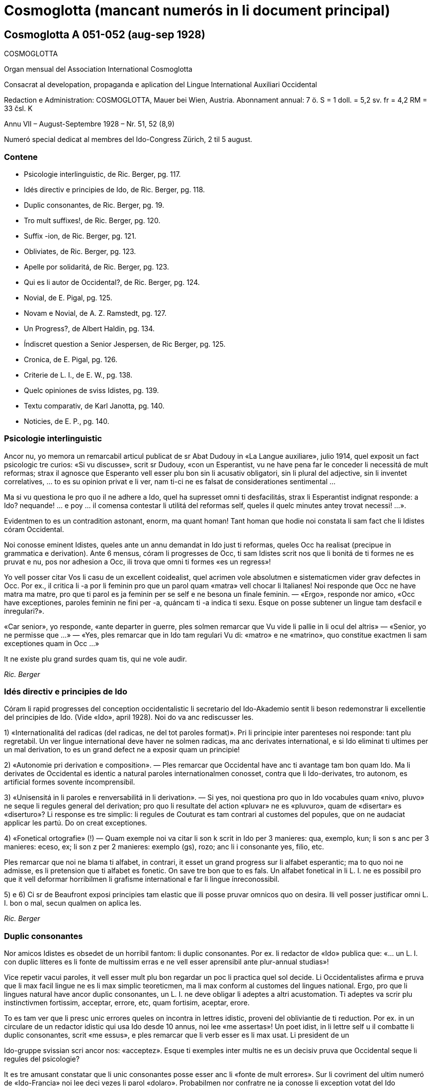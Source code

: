 = Cosmoglotta (mancant numerós in li document principal)

// This file is part of project
// _Cosmoglotta_
//
// by Marcos Cruz (programandala.net)
// http://ne.alinome.net
//
// This file is in Asciidoctor format
// (http//asciidoctor.org)
//
// Last modified 201908102024

== Cosmoglotta A 051-052 (aug-sep 1928)

COSMOGLOTTA

Organ mensual del Association International Cosmoglotta

Consacrat al developation, propaganda e aplication del Lingue
International Auxiliari Occidental

Redaction e Administration: COSMOGLOTTA, Mauer bei Wien, Austria.
Abonnament annual: 7 ö. S = 1 doll. = 5,2 sv. fr = 4,2 RM = 33 čsl. K

Annu VII – August-Septembre 1928 – Nr. 51, 52 (8,9)

Numeró special dedicat al membres del Ido-Congress Zürich, 2 til 5
august.

=== Contene

- Psicologie interlinguistic, de Ric. Berger, pg. 117.
- Idés directiv e principies de Ido, de Ric. Berger, pg. 118.
- Duplic consonantes, de Ric. Berger, pg. 19.
- Tro mult suffixes!, de Ric. Berger, pg. 120.
- Suffix -ion, de Ric. Berger, pg. 121.
- Obliviates, de Ric. Berger, pg. 123.
- Apelle por solidaritá, de Ric. Berger, pg. 123.
- Qui es li autor de Occidental?, de Ric. Berger, pg. 124.
- Novial, de E. Pigal, pg. 125.
- Novam e Novial, de A. Z. Ramstedt, pg. 127.
- Un Progress?, de Albert Haldin, pg. 134.
- Índiscret question a Senior Jespersen, de Ric Berger, pg. 125.
- Cronica, de E. Pigal, pg. 126.
- Criterie de L. I., de E. W., pg. 138.
- Quelc opiniones de sviss Idistes, pg. 139.
- Textu comparativ, de Karl Janotta, pg. 140.
- Noticies, de E. P., pg. 140.

=== Psicologie interlinguistic

Ancor nu, yo memora un remarcabil articul publicat de sr Abat Dudouy
in «La Langue auxiliare», julio 1914, quel exposit un fact psicologic
tre curios: «Si vu discusse», scrit sr Dudouy, «con un Esperantist, vu
ne have pena far le conceder li necessitá de mult reformas; strax il
agnosce que Esperanto vell esser plu bon sin li acusativ obligatori,
sin li plural del adjective, sin li inventet correlatives, … to es su
opinion privat e li ver, nam ti-ci ne es falsat de considerationes
sentimental …

Ma si vu questiona le pro quo il ne adhere a Ido, quel ha supresset
omni ti desfacilitás, strax li Esperantist indignat responde: a Ido?
nequande! … e poy … il comensa contestar li utilitá del reformas self,
queles il quelc minutes antey trovat necessi! …».

Evidentmen to es un contradition astonant, enorm, ma quant homan! Tant
homan que hodie noi constata li sam fact che li Idistes córam
Occidental.

// XXX NOTE -- Ci esset li marca original de págine -118-

Noi conosse eminent Idistes, queles ante un annu demandat in Ido just
ti reformas, queles Occ ha realisat (precipue in grammatica e
derivation). Ante 6 mensus, córam li progresses de Occ, ti sam Idistes
scrit nos que li bonitá de ti formes ne es pruvat e nu, pos nor
adhesion a Occ, ili trova que omni ti formes «es un regress»!

Yo vell posser citar Vos li casu de un excellent coidealist, quel
acrimen vole absolutmen e sistematicmen vider grav defectes in Occ.
Por ex., il critica li -a por li feminin pro que un parol quam «matra»
vell chocar li Italianes! Noi responde que Occ ne have matra ma matre,
pro que ti parol es ja feminin per se self e ne besona un finale
feminin. — «Ergo», responde nor amico, «Occ have exceptiones, paroles
feminin ne fini per -a, quáncam ti -a indica ti sexu. Esque on posse
subtener un lingue tam desfacil e ínregulari?».

«Car senior», yo responde, «ante departer in guerre, ples solmen
remarcar que Vu vide li pallie in li ocul del altris» — «Senior, yo ne
permisse que …» — «Yes, ples remarcar que in Ido tam regulari Vu di:
«matro» e ne «matrino», quo constitue exactmen li sam exceptiones quam
in Occ …»

It ne existe plu grand surdes quam tis, qui ne vole audir.

_Ric. Berger_

=== Idés directiv e principies de Ido

Córam li rapid progresses del conception occidentalistic li secretario
del Ido-Akademio sentit li beson redemonstrar li excellentie del
principies de Ido. (Vide «Ido», april 1928). Noi do va anc rediscusser
les.

1) «Internationalitá del radicas (del radicas, ne del tot paroles
format)». Pri li principie inter parenteses noi responde: tant plu
regretabil. Un ver lingue international deve haver ne solmen radicas,
ma anc derivates international, e si Ido eliminat ti ultimes per un
mal derivation, to es un grand defect ne a exposir quam un principie!

2) «Autonomie pri derivation e composition». — Ples remarcar que
Occidental have anc ti avantage tam bon quam Ido. Ma li derivates de
Occidental es identic a natural paroles internationalmen conosset,
contra que li Ido-derivates, tro autonom, es artificial formes sovente
íncomprensibil.

// XXX NOTE -- Ci esset li marca original de págine -119-

3) «Unisensitá in li paroles e renversabilitá in li derivation». — Si
yes, noi questiona pro quo in Ido vocabules quam «nivo, pluvo» ne
seque li regules general del derivation; pro quo li resultate del
action «pluvar» ne es «pluvuro», quam de «disertar» es «diserturo»? Li
response es tre simplic: li regules de Couturat es tam contrari al
customes del popules, que on ne audaciat applicar les partú. Do on
creat exceptiones.

4) «Fonetical ortografie» (!) — Quam exemple noi va citar li son k
scrit in Ido per 3 manieres: qua, exemplo, kun; li son s anc per 3
manieres: eceso, ex; li son z per 2 manieres: exemplo (gs), rozo; anc
li i consonante yes, filio, etc.

Ples remarcar que noi ne blama ti alfabet, in contrari, it esset un
grand progress sur li alfabet esperantic; ma to quo noi ne admisse, es
li pretension que ti alfabet es fonetic. On save tre bon que to es
fals. Un alfabet fonetical in li L. I. ne es possibil pro que it vell
deformar horribilmen li grafisme international e far li lingue
ínreconossibil.

5) e 6) Ci sr de Beaufront exposi principies tam elastic que ili posse
pruvar omnicos quo on desira. Ili vell posser justificar omni L. I.
bon o mal, secun qualmen on aplica les.

_Ric. Berger_

=== Duplic consonantes

Nor amicos Idistes es obsedet de un horribil fantom: li duplic
consonantes. Por ex. li redactor de «Ido» publica que: «… un L. I. con
duplic lítteres es li fonte de multissim erras e ne vell esser
aprensibil ante plur-annual studias»!

Vice repetir vacui paroles, it vell esser mult plu bon regardar un poc
li practica quel sol decide. Li Occidentalistes afirma e pruva que li
max facil lingue ne es li max simplic teoreticmen, ma li max conform
al customes del lingues national. Ergo, pro que li lingues natural
have ancor duplic consonantes, un L. I. ne deve obligar li adeptes a
altri acustomation. Ti adeptes va scrir plu instinctivmen fortissim,
acceptar, errore, etc, quam fortisim, aceptar, erore.

To es tam ver que li presc unic errores queles on incontra in lettres
idistic, proveni del obliviantie de ti reduction. Por ex. in un
circulare de un redactor idistic qui usa Ido desde 10 annus, noi lee
«me assertas»! Un poet idist, in li lettre self u il combatte li
duplic consonantes, scrit «me essus», e ples remarcar que li verb
esser es li max usat. Li president de un

// XXX NOTE -- Ci esset li marca original de págine -120-

Ido-gruppe svissian scri ancor nos: «acceptez». Esque ti exemples
inter multis ne es un decisiv pruva que Occidental seque li regules
del psicologie?

It es tre amusant constatar que li unic consonantes posse esser anc li
«fonte de mult errores». Sur li covriment del ultim numeró de
«Ido-Francia» noi lee deci vezes li parol «dolaro». Probabilmen nor
confratre ne ja conosse li exception votat del Ido Akademio: li rect
Ido-parol es «dollar». Ti qui vide exceptiones solmen in Occ, ne have
témpore por vider les in Ido!

Al Idistes qui considera li duplic consonantes quam impediment por li
publica, noi da li consilie releer li opinion de Mgn. Foucault,
episcop de St. Dié, un venerat poet idistic. In li numeró festiv de
«Idisto Katolika», de 1926, Mgn. Foucault declara que il ne aproba
completmen Ido pro «li mutilation, quel sin beson es inflictet a pluri
radicas latinid p. ex. a terre, ferre quande etc, queles Ido mutilat
in «tero, fero, kande».

_Ric. Berger_

=== Tro mult sufixes!

Quelc Idistes reprocha a Occidental su tro grand númere de sufixes (in
Ido 47, in Occ 60). Ma ples remarcar que E. de Wahl ne inventet ni un
sol, ma extraet les omni del lingues vivent con lor just sense; ergo,
omni ti afixes es ja conosset de homes civilisat qui ne besona
aprender les. On dit anc que Occ have quelc vezes du sufixes por li
sam idé; ma in ti casu un del du sufixes ne plu es vivent o es usat
solmen in li lingues scientific. Ido anc have li sam casu con «-oida»,
quel sembla far duplic usation apu «-atra», e quel támen es usat in li
lingue scientific. Noi do ne comprende pro quo li Idistes reprocha nos
li sufixe -ment apu -age. Si Ido ne adoptet -ment, in revancha, it
esset obligat adopter quam nov radicas pluri paroles logicmen derivat
in Occ mersí a ti suffix. Por ex. li «Lexique-manuel» de Guignon
contene li sequent duplic radicas in Ido: abutar, abutmento; basa,
basamento; detachar, detachmento; suplear, suplemento; experiencar,
experimento; fondar, fundo (!), fundamento; sentar, sentimento;
kompletar, komplemento; ligar, ligamento; mediko, medikamento; ornar,
ornamento; sakra, sakramento; segar, segmento.

// XXX NOTE -- Ci esset li marca original de págine -121-

Ti exemple sufice por pruvar que ti «ínutil» suffix -ment permisse
sparniar un dozen de radicas. Mani sufixes idistic ne have tam grand
avantage!

Un altri suffix -atu esset anc criticat pro que «-eso» es suficent. Si
yes, tande noi questiona pro quo Ido have «konkubinato» apu
«konkubino» (quam nov radica) si «konkubineso» vell esser sufficent? E
pro quo malgré li analogie, Ido have támen «pontifikeso», «kalifeso»,
ma «majorato»?

_Ric. Berger_

=== Sufix -ion

Pro que null sufix es plu international quam -ion, on posse esser
astonat que it ne existe in Ido, etsi venit mult propositiones por
introducter it. Ja in 1909 (vide «Progreso», II, 22) Dr Boubier, prof.
in li universitate de Genève, exposit su necessitá talmen: «Yo esset
sovente frappat del internationalitá del suffix «ation» in li paroles
scientic. Studiante plu profundmen li question, yo esset convictet que
li scientistes absolutmen va besonar e voler conservar ti sufix,
quande ili va far li divers lexicos scientic. In general on posse dir
que li sufix «ation» es usat con li signification: action expresset
del radica verbal.» Ti excellent proposition de un scientist ne esset
discusset del Ido-Akademio pro que it vell har obligat li change del
esperantic base, … li sam argument quam por mult altri ameliorationes
necessi.

Ma li formes international es tro potent por esser tacet long témpore
e comprensibilmen li suffix -ion ne tardat reaparir. In «Mondo» esset
publicat recentmen mult propositiones, ma quam monstra tre bon sr
Gerald A. Moore in «Mondo» marte 1927, «… pro li Esperantan base de
Ido ti vocabules vell esser totalmen ínregulari e sin logical
relation, … si on desira adopter li vocabules in -ion sembla que es
necessi haver verbes in -ar (educar: education), in -ir (definir :
definition), in -er (expresser : expression; adopter : adoption)».

Ci es li node del question: Si Ido vole adopter li sufix max
international e max usat, it es obligat acceptar li solution de Occ e
abandonar li base Esperantic. On comprende to que li ductores de Ido
sercha omni sortes de objectiones, queles monstra solmen que li suffix
-ion es por Ido quam li uves por li fox: tro verdi! In «Ido», febr.
1928, sr de Beaufront

// XXX NOTE -- Ci esset li marca original de págine -122-

explica que si -ion ne es admisset, to es pro que -ion significa tande
action (p. ex. abolition), tande insecte (papilion), e tande person
(histrion = comediant)! Ma contra ti argument null sufix vell posser
resister! Pro quo Ido adoptet li suffix «-il» malgré «gentila,
humila», li sufix -in malgré «mashino, origino, magazino» etc, li
suffx «-ul» malgré «kanulo, primulo» etc, li sufix -ur malgré
«inauguro, kurbaturo», li sufix -ier malgré «frontiero» etc? Si li
objection de sr de B. vale quelc-cos, it es ínpossibil prender
quelcunc sufix in li lingues national pro que ne existe un sol quel ne
have pluri senses si on vole bon serchar. Factmen malgré «papiliono e
histriono», li sufix have un sense general corespondent al suffix -o e
-ado de Ido por li action, quam sr Boubier ha bon monstrat it. Un
altri argument de sr de B. es vermen astonant: Autores pruvat que -ion
ne es bon, per … ne admisser it inter li multi sufixes de lor
sistemas! Noi responde que, in contrari, -ion deve esser tre bon pro
que li max mult autores de L. I. adoptet it. Pro quo serchar
exceptiones vice li majorité?

Finalmen sr de B. afirma que -ion da paroles tro long e que «noi deve
evitar formes repugnant pro ínutil longore e desbell ponderositá». Si
yes, yo questiona pro quo, ante quelc mensus (in «Idisto Katolika»,
dec. 1927), sr de B. denove publicat un articul de Couturat con li
noticie sequent: «Pro li form international: evolution, involution,
tam frequent usat del scientist, e pro li necessi derivates:
evolution-ism, evolution-ist etc, li Ido-Akademio substituet li
paroles «evoluciono, involuciono» a «evoluc, involuc», chocant li
scientie e minu bon comprensibil. It anc viceat «subvenco» per
«subvenciono» («subvencionar») quam plu clar e strax comprensibil quam
«subvenco» («subvencar»). Anc li paroles «subvencionanto,
subvencionario» es plu bon quam «subvencanto, subvencario».

Esque sr de B. ne vide que li vis-punctu de Couturat justifica paroles
quam redaction, diferentie etc vice: redakto, difero (pro redaktional,
diferential). E támen ti paroles es minu long quam «subvencionario»
quel il aproba!

_Ric. Berger_

=== Citate

// XXX FIXED -- Li titul "Citate" esset mettet in ti edition.

[quote, H. Ford]
____

Si noi possede hodie comod medies de transporte, — to veni de to, que
li popul esset pret expenser pecunie anc por íncomod medies de
transporte, e talmen lassat maturar li sistema.

____

// XXX NOTE -- Ci esset li marca original de págine -123-

=== Obliviates

«Li opinion de sr Guignon e de me es, que «dub» es un heredage de Esperanto quel escapat in li revision del talones, secun queles esset composit nor unesim vocabularium sub li controla del comission permanent». Talmen scri sr de Beaufront, li secretario del academie idistic in «Ido», may 1927. E tande il proposi li just radica: dubit, sin dir que il prende it de … Occidental.

Pro que sr de Beaufront comensa li revision del Ido-vocabularium, noi
humilmen fa remarcar le que «dub» ne es li sol obliviat e que mult
altri radicas anc escapat; p. ex. «sen» e «se», queles es minu
international quam sin e si (Si Esperanto ne posset adopter les, it es
pro li accusative de «si», pronómine personal, ma tal impediment ne
existe in Ido); «nek» es minu international quam ni e «ni», pronómine,
minu quam noi, etc.

Quam altri heredages de Esperanto noi vell posser anc citar li
suffixes: -ulo, -ema, -inda, -ilo, -uyo, -ega, queles es inventet,
contra que li suffixes -o, -aci, -bil, -or, -uor, -essim es ja
conosset de milliones de homes.

On vide per ti exemples que existe in Ido mult formes plu important
quam «dub» queles besona esser «revizata»!

_Ric. Berger_

=== Apelle por solidaritá

«L’ Informisto», organ del belgian Idistes, publica un apelle al
Idistes pro que li edition del «Gramatiko detaloza» «ha inmerset por
pluri annus in dolores e desfacil situation un ex nor max brav
combattentes».

Desde long témpore noi conosse quant devoet es sr Meier de
Esch-Alzette (Luxemburg) por li afere del L. I. e, etsi noi ne adplu
es in su camp, noi compate le pro su doloros situation.

Ma noi questiona: quant ínutil sacrificies e penas on vell har evitat
si, in 1907, li Delegation vell har proposit al mundlinguistes un ver
lingue international, simil a Neutral reformed, vice un Esperanto
ínsuficentmen ameliorat, un compromisse, quel ne contentat ni li
Esperantistes, ni li progressistes. Talmen on perdit 20 precios annus,
li témpore e li pecunie de mult devoet idealistes. E hodie, ti errore
noi paya!

// XXX NOTE -- Ci esset li marca original de págine -124-

Noi questiona: pro quo li important Memorandum, quel sr de Wahl misset
al Delegation in Oct. 1907 e quel indicat li sol just via a secuer,
restat in li archives del Delegation sin esser studiat? It contenet
támen li ver principies del futur international lingue e vell har
evitat un ínfelici experientie.

_Ric. Berger_

=== Qui es li autor de Occidental?

Edgar de Wahl, nu professor de matematica e fisica in Reval (Estonia),
es un erudit, qui conosse 12 lingues de Europa, e festat su 60-ésim
anniversarie li 11 august 1927. Unesimmen adept de Volapük, il adheret
a Esperanto pos su aparition in 1887 e indicat a Zamenhof quelc erras
in su lingue, p. ex. li temporal correlatives «tian, kian, chian»,
queles colidet con li acusativ del demonstratives «tia, kia, chia»; e
Zamenhof strax mutat «tian, …» in «tiam, kiam, chiam».

Pos Zamenhof e Grabowski (ambi morit) de Wahl es li 3-esim autor de un
librette in Esperanto. Ergo, on posse dir que de Wahl es li max ancian
Esperantist vivent.

In 1894 Zamenhof proposit a su adeptes important reformas simil a Ido,
reformas repulset per 157 voces contra 107. Remarcabil es, que sr de
Beaufront e sr Ahlberg votat contra omni change. Tande E. de Wahl
abandonat Esperanto, tro artificial por il, e il comensat laborar vers
li direction naturalistic, sempre corespondent con altri
mundlinguistes, precipue con Lott, de qui li final sistema
«Mundolingue» debi mult ameliorationes a de Wahl.

In 1906 E. de Wahl publicat un project «Auli» (Auxiliari Lingue
International), quel ja havet li aspect de Occidental ma ne su regules
de derivation, quel esset decovrit solmen plu tard e poc a poc. Quande
in 1907 li Delegation apertet concurs inter li projectes de L. I. por
adoption del max bon, E. W. mult auxiliat li ingeniero Rosenberger a
ameliorar Idiom Neutral quel esset presentat sub li nómine de «Neutral
reformed» al Delegation, quel finalmen selectet Esperanto, «pro su
grand difusion». E. W. self misset al Comité del Delegation un
memorandum quel indicat li ver principies del L. I.: naturalitá e
regularitá, supression del formes inventet.

Pos li publication de Ido, E. de Wahl strax indicat li defectes de
principies e de detallies. On corectet solmen un poc

// XXX NOTE -- Ci esset li marca original de págine -125-

de ili secun su criticas, precipue li prefixe mal- esset viceat per
des-.

On vide de que li 3 cardinal lingues international: Esperanto, Idiom
Neutral e Ido debi important ameliorationes a sr de Wahl de qui li
principies sempre plu triumfat.

Finalmen, in 1922, vidente que li question del L. I. devenit important
til atraer li atention del Liga de Nationes, E. de Wahl decidet
presentar li resultate de su 30 annus de cosmoglottic investigation in
un sistema complet sub li nómine de Occidental. Sin capitale, sin
dictionarium, sin grammatica, li propagation esset restrictet in
comensa che quelc circules de Idistes progressistic, per li micri
jurnal «Kosmoglott». Mersí a su sol qualitás intrinsic, li lingue
ganiat adherentes e in 1927 un gruppe de ingenieros viennes,
organisatores del unesim congress de Ido in 1921, qui per li organ
«Cosmoglotta» comensat un sistematic propagande e desarmat poc a poc
li prejudicies del progressistic mundlinguistes.

_Ric. Berger_

=== Novial

Li majorité de nor letores idistic ja es informat pri li aparition del project Novial de prof. Jespersen. Noi ancor ne ha publicat un recension pro preca de sr J. atender til publication de su detalliat libre redactet in lingue angles. Etsi in li momente ti libre ancor ne atinget nos, noi támen inserte in li present numeró li relatent articules, anc pro que interim sr J. ja comensat propaganda por su sistema per altri publicationes. Quande noi va har recivet li ovre angles con su motivationes noi ancor un vez va presentar in li págines de nor jurnal un response, ex li plum de senior de Wahl.

In su public epistul in «Mondo» nr 209, sr J. confesset que il ha aprendet ne solmen de Zamenhof e Couturat, ma anc de de Wahl.

Max grand li influentie de Occ es remarcabil in li derivation verbal de Novial. Ci nu anc li tema verbal fini per un vocale, a quel es adjuntet p. ex. li solmen consonantic finales participial: -nt e -t. Sr J. ha compilat a un multicolori mosaic li derivation de Occ con su «fonetical» ortografie. On remarca misstilies e anacronismes, quam «sivilisatione (civilisation), sosialisatione (socialisation), vivasi nationalisatione (vivaci nationalisation), sent diferentiationes (cent diferentiationes),

// XXX NOTE -- Ci esset li marca original de págine -126-

i. e. paroles con aspect de cap de «Janus bifrons», regardant in avan
al futur e in detra al passat.

Sr J. aconosse li avantage del renunciation pri li fix sense del
finales grammatical. Fortunosimen il totalmen ha abandonat li rigoros
mediat verbisation denominal e li quasi-matematic schema del
«renversebleso», quel adver esset laudat de Dr. Couturat quam un del
max splendid qualitás de Ido.

Novial adopte li suffixes de Occidental: -ari, -aci (-asi), -isa(r)
-ifica(r); ma it conserva de Esp-Ido: -ilo, -eso, -aro. Novial repulse
li Esp-Ido-suffix -ega (decapitat grec mega) e prende -isi, i.e.
-issim con amputat m. -arie have li sam arbitrari restrictet sense
quam Ido -ario.

Li consonantes p e c in li latin numerales sept- e oct- ha assimilat
se in li romanic lingues a -t. Conform a ti process Occ have: set e
ot. In Novial noi trova: sep e ok, ex Esp-Ido e contra li leges
fisiologic pri li mutation de sones. Li Novial paroles: patron (= de
patre), homan (= de fémina), homesen laboros (= labores de homes) es
simil al famos images vexativ e charades de Esperanto: maskulino (=
mascata), foresto (= absentie), sesono (= sixesim) etc.

Prof. Jespersen critica li semblant exceptiones de Occidental, quo
támen ne posse impedir le usar por li participie de presentie: -ent
pos -i-, -u-, apu -nt pos -a-, -e-. Ma li regul de Occ pri li
pronunciation de c (ante e, i, y: ts, in altri casus k) secun prof. J.
es tro desfacil e il prefere deformar li customat scrition de un imens
númere de frequent paroles international: sentimetre (cm), sosial
(social), konserte (concert) etc.

In Novial simil quam in Occ on accentua li vocal ante li ultim
consonante. Ma li síllabes de flexion es ínaccentuat. Do omni hom in
li parlada, ante distribuer li accentu, deve pensar esque li ultim
síllabe es un flexionale o ne. Noi ci ne vole disputar esque ti ci
regul es condamnand in un L. I., ma noi solmen demanda que on mey
mesurar per li sam metre li desfacilitá anc del regules de Novial ante
proscrir li sistema de Occidental. Noi opine que por li ordinari hom
li duesim regul de accentuation in Novial es plu desfacil quam li
simplic tal de Occ pri li pronunciation del c. Li facilitá del altri
regules de Novial, apartmen del derivation, chascun self va constatar,
comparante les con tis de Occ. In céteri punctus noi torna li
attention de nor letores al scientific tractate de nor secretario del
Comité Explorativ Mag. A. Z. Ramstedt, filolog comparativ, in li
present caderne.

// XXX NOTE -- Ci esset li marca original de págine -127-

Si sr J. ante publication vell har experimentat su sistema durant
quelc annus (e por autor de un mundlingue to vell esser li minimal
deventie) il self vell trovar, quel del principies del du divers
directiones (schematisme secun Esperanto e naturalisme regularisat
secun Occidental) es conciliabil, sin detriment al homogenitá e
practicabilitá del idioma. Li practic aplication monstra que un verbal
sistema secun ti de Occidental sta e cade con li etimologic
ortografie.

Etsi forsan li nov ovre de prof. Jespersen va mem augmentar li cáos nu
reyent in li camp de Ido, yo tamen espera que li libre del conosset
anglist va evocar por nor comun idé alcun interesse in li neutral
publica quel til nu ancor crede que li mundlingue es o Esperanto o
Angles.

Noi do deve expresser a sr Jespersen (qui in li sequent annu va
atinger su 70 annus) nor mersías, pro que il ha interprendet li labore
scrir li protocolle de su idés captet desde li exflorescentie de Ido.

_E. Pigal_

=== Novam e Novial --  Du nov projectes de lingue international

In li ultim mensus ha esset publicat presc ye li sam témpore du nov
projectes: Novam — de Sr G. Touflet, Paris, e Novial — de prof. O.
Jespersen, Copenhagen. Proque ambi essentialmen vole esser
ameliorationes de Ido, quel ya in su órdine esset un reformat
Esperanto, ambi monstra un interessant similitá. Novam ha esset
presentat per un jurnal «Novam – Gazeto Internasiona», de quel du
numerós ha aparit (marte e april 1928, contenent letura e grammatica).
Novial ha esset introductet per articules in «Mondo» e altri idistic
jurnales, in li presse de Scandinavia, e per un libre in li dani
lingue, «Et Verdenssprog» (Pios Boghandel, Copenhagen, 74 pag., 1 D.
Kr.). Noi saluta ti du nov projectes quam signes de to, que li
interesse por nor nobil idé sempre vive che divers nationes. Ma ye li
sam vez noi ne posse celar nor regreta pri to, que ili ne contribue al
solution del problema, ma al confusion del present situation. Ti
desilusion relate specialmen a Novial, proque it ya ha esset anunciat
ja de long in ante de su autor, mem córam li grand publica, e it ha
esset expectat con grandissim interesse de omni interessates, queles
ha esperat que it va adportar nos alquicos nov. Pro ti publicitá noi
es fortiat tractar li projectes ci. Ambi sembla ancor esser

// XXX NOTE -- Ci esset li marca original de págine -128-

in stadie de elaboration, ma to quo ja es publicat, da nos sufficent
materiale e motive por declarar nor desinteresse.

Etsi on senti in ambi projectes li influentie del idés del
naturalisme, ambi es evident productes del mecanic-schematic scole,
quel ha productet tam grand númere de lingues. Li structura de tal
lingues depende ya essentialmen del desir del autor: «sic volo, sic
jubeo». Ma it es clar, que si ne existe altri criterium quam li
decides e desires de quelc individues, on posse crear un imens númere
de lingues, nam apen du homes have li sam pensas. Li unitá, quel noi
omnes desira, resta ínobtenibil per tal metodes.

Ambi autores appari quam reformatores del ortografie. lli ne es
content con li actual scrition del international paroles, specialmen
li duplic usation de c. Sr Touflet prescri c e s, Sr Jespersen k e s.
Novam scri: consernant, ma Novial: konsernant (Occ. concernent),
Novam: sivilizo, serta, Fransa, Novial: siviliso, serti, Fransi, seso
(Occ. civilisation, cert, Frances, cessa). Noi vide in Novam tal
scritiones quam cener (German: kennen), ercener (G erkennen), cezo
(Occ. caseo), cem (Occ. quande), ci (Occ. qui), ma cc es
exceptionalmen pronunciat x: acceptar, accelerar, succesar, u Novial
have regularimen: tu aksepta, tu akselera, tu suksesa.

Pri li vanitá de tal reformas in li scrition de international paroles,
antequam simil reformas es fat in li grand cultural lingues, ha esset
scrit pluri articules in nor jurnales. On posse far ortografic
reformas in vivent national lingues, nam tá on ya have li existent
pronunciation quam normativ, ma in un artificial LI, quel ancor ne es
parlat, un tal base de referentie ne existe. Lu normativ va esser li
desir de un individue pri li pronunciation e scrition de international
paroles, un tro debil base. On posse constatar un internationalitá de
scrition, ma absolut ne un tal de pronunciation.

Comprensibilmen li intention del autores ha, esset far li scrition del
paroles plu facil. Ma secun nor opinion ili ha fat li lingue plu
desfacil. Li reformatores va esser fortiat prescrir un nov ortografie
por milles de international paroles, sciential terminologie, nómines;
e li usatores va esser fortiat obliviar li acustomat scrition e
aprender li nov. Advere prof. Jespersen permisse traditional scrition
de geografic nómines, un eclatant pruva que li question have anc su
practic látere, ne solmen teoretic. Ma li cose have anc un estetic
látere. It es conosset que li non-romanic scrition per k e s de
romanic

// XXX NOTE -- Ci esset li marca original de págine -129-

paroles, es repugnant por li romanic popules e por li angleses («the
German Kultur»), ma li usation de c totmen ne es to al altri popules,
quo monstra li predilection de germanes e scandinaves usar c vice k in
nómines: Carl, Conrad, Campe, Cassel, etc. Anc Novial es essentialmen
romanic in su vocabularium, e li scrition per k e s pro to da it un
«barbaric» aspect. — Ambi ne audacia usar ni duplic consonantes, ni li
líttere y quam signe por vocal, prof. Jespersen mem ne li líttere z.

Concernent li grammatica, ambi autores ha concentrat special attention
al pronómines. It existe un abundantie de inventet formes. P. ex. li
personal e possessiv pronómines: Novam: pers. pron., subj.: me, tu,
vu, lu, le, lo, ni, vi, li, uli, eli, oli; obj. (facultativ): mi, te,
vo, lur, ler, lor, vir, etc.; poss. pron.: mea, tua, vua, lua, lea,
etc. etc. Novial: me, vu, le, lo, la, lum, nus, vus, les, los, las,
lumes (abreviat lus); obj. (facultativ): mem, vum, lem, lom, lam, lum,
nusem, vusem, etc. poss. pron.: men (existe un casu genitiv per -n),
vun, len, lon, lan, lumen, nusen, vusen, lesen, losen, lasen, lumesen
(abreviat lusen).

Li intention de prof. Jespersen ha esset obtener ne solmen absolut
regularitá che li pronómines ma anc li sam flection quam che li
substantives. To sembla nos un exageration del importantie del
regularitá. In realitá it es pret paroles, queles un aprendent e
parlant deve memorar e usar, ne radicas plus afixes, e it es un cose
conosset (vide p. ex. E. Tegnér: Språkets makt över tanken), que
schematisme ne auxilia li aprension. Li homan memorie besona firm
punctus por adherer, e just pro lor ínperfectitás e ínregularitás li
natural lingues da nos plu secur adhesion por li memorie.

Li nov projectes difere concernent li conjugation: Novam tende a un
sintetic: amer, aman, amed, amar, amud, hav amat, had amat; Novial a
un analitic: tu ama, ama, did ama (o ámad), sal ama, vud ama, ha ama,
had ama. Curios es li passiv de Novial: bli ama, blid ama, etc. Si
internationalitá e comun europan lingual usu have alquant
signification, on certmen deve preferer li conjugation de Occ. Null
europan lingue constructe perfect e passiv per auxiliares plus tema
verbal, quam in Novial es proposit, ma omnis usa perfect participe,
anc li scandinavic lingues, queles di: bli älskad, e ne bli älska. Li
infinitive de Occ. amár es certmen mult plu bon quam «tu ama». Li
accentuation sur li tematic vocale auxilia li memorie e conservation
de it, -r quam inf.-signe es panromanic

// XXX NOTE -- Ci esset li marca original de págine -130-

e conosset anc in german e slavic verbes: G telephonieren, Sv
telefonera, R telefonirovat’. It es a observar, que anc Novial ha
introductet tematic vocales che li verbes, e ne tri quam che Occ, ma
quar: tu ama, tu voli, tu rupte, tu distribu. Qualmen it va esser
possibil memorar ti quar ínaccentuat vocales, queles bentost va
devenir ínclar e confuser se, es un problema. In Novial on posse
formar sintetic conditionales per -ud: povud, musud (mus = Occ. deve),
esud, ma solmen che li auxiliares, nam qualmen acter che li verbes ye
-i e -u: expediud o expedud, distribuud o distribud (in quel casu
pret. = cond.). Novial have volud (de un tema voli) ma volient. Si on
ne oblivia, que li max mult verbes es romanic, anc in Novial, on deve
preferer un excellent romanic auxiliare por li future: va amar, in
vice de «sal» (G soll), A shall o «vil», queles anc ha esset proposit,
nam tis es, in ultra, motiv-accentuat in li germanic lingues, quo «va»
ne es. Quam on vide, in comparation a Occidental li conjugation de
Novial ne es solmen plu ínnatural e arbitrari, ma anc plu desfacil e
ínregulari. — Novam ne conosse diferent tematic vocales, e pro to ne
posse formar li índispensabil verbal substantives e adjectives:
amator, finition, definitiv.

Yo da ci infra curt textproves:

NOVAM: Lua mala situo moje hud sat nolem decovrat si lua jemanta voco
ne hud revelat li yeste aftenone al New York Herald per il telefono.
«Come vu prenar por sender mi un reportoro? No, me nur bezonan algiu
por fraternizar, otra ca un garsono».

NOVIAL: Un objectione kel bli ofte fa konter konstruktet lingues es ke
les pove nulitem es tam boni kam li natur-lingues. Es ver ke novial
non es tam richi kam anglum, non tam eleganti kam fransum, non tam
vigorosi kam germanum, non tam beli kam italianum, non tam nuansosi
kam rusum, non tam hemali kam nusen patriali lingue.

Li libre de prof. Jespersen contene curt criticas de Volapük,
Esperanto, Idiom Neutral, Ido, Latino sine flexione e Occidental. Lsf
il rejecte absolut, e it es interessant notar, que il attribue li
fiasco de Ido a du causes: 1) li principies del max bon auxiliari
lingue ne esset tractat «til fine suficent scientialmen», 2) li comité
e li «Akademio» de Ido ne esset suficent autoritativ. Pri Occ. prof.
J. di, que null project pos Esp. e Ido posse mesurar se in importantie
con Occ. Ma il tamen ne es content con Occ. e critica it sur presc tri
págines. Un bon

// XXX NOTE -- Ci esset li marca original de págine -131-

critica es sempre salutat, si it monstra ver mancas, ma li critica de
prof. J. monstra miscomprension del cose criticat o es ínjust.

Il questiona p. ex., «Pro quo ne grandore, si on have longore?». In li
german e svedi claves de Occ. es mentionat grandore precis apud
longore. In Occ. existe li suffix -ore, quel, addit a adjectives,
indica mesura, grandore ne un qualitá in general, just quam in li
paroles grandore, longore, altore, largore; -ess indica qualitá
drasticmen emfasat o in traductet sense: grandess, altess, finess,
richess; -tá es li suffix por qualitá in general: granditá, altitá,
finitá, etc. e ti, qui ne pensa it necessi distinter inter -tá, -ore e
-ess (queles es internationalmen conosset sufixes) posse sempre usar
solmen -tá (ti, li max international sufix, manca in Novial). — Il di,
que Occ. es desfacil pro tis, qui ne ha ductet linguistic studias,
proque p. ex. ja in li alfabete c have duplic valore. Noi pensa que to
es un cose conosset ja in ante de omni cives del germanic e romanic
nationes, qui posse scrir e leer, mem li danes ne deve esser
linguistes por posse leer p. ex. citron e creme.

Al remarca de prof. Jespersen, que it ne es rational postular, que on
deve saver pluri lingues por aprender un auxiliari lingue, noi vole
dir, que it es anc nor opinion. Ma it sembla nos, que it ne es
rational suposir que on ne conosse su matrin lingue, e ínconsequent li
un moment suposir, que li homes save presc necos, p. ex. null cultural
lingue o null existent international paroles e lor scrition, e li
altri, que ili conosse «radicas» e «afixes», queles ya es electet, anc
in Novial, in conformitá a ti ultim suposition. Li existentie de du
simileant prefixes: ín- (accentuat, negation), e in- (li preposition
quam prefix) es un fact, quel on posse regretar, ma ne negar. Ili es
ambi international, e quo es international on ne posse evitar. Mem
Novial have les, ma secret: noi trova li parol «inosent», to es
comprensibilmen ín-nocent (G harmlos), quel in Occidental es un
totalmen regulari derivate, clarmen explicat secun li regules de Occ.;
ma in Novial it sta isolat, sin coherentie, in su ínnocentie
demonstrante, que li lingue ne cuida pri arbitrari decretes.

In Occ. noi have li max natural e regulari derivation: logic, logico,
logica; grammatic, grammatico, grammatica; critic, critico, critica,
criticar. (Li síllabe -ic- es ìnaccentuat). Qualmen nu aspecte ti
paroles in Novial? Kritíke = critica, kritikiste o kritikére? =
critico, kritiki o kritikal? = critic e tu

// XXX NOTE -- Ci esset li marca original de págine -132-

kritika = criticar. In vice de criticisme, quel es in Occ. regulari
derivate con natural pronunciation, Novial deve haver o kritikisme,
quel es ínnatural, o kritisisme, quel es ínregulari, un parol isolat,
demonstrante, que li alfabete de prof. J. sempre va ducter a
complicationes e arbitraritás.

A li in omni punctus superior sistema de Occ. prof. J. fa ti remarca,
que on ne save, esque logica significa un feminin logico o un
scientie. Qualmen li povri lingues italian e hispan posse exister,
essent in li sam maniere ambigui?

Prof. J. cita, quam exemples de to, que Occ. malgré su tendentie a
natural derivation possede mult «ínnatural formes quam scrition,
analisation, interprension, descovrition». Scrition es scrit in It.
scrizione, ma pronunciat in sam maniere. Esque I. scrizion es
ínnatural? O esque Occ. scrition pro li t es ínnatural? In ti casu,
quant paroles es natural in Novial? Quo concerne analisation, noi
comprende necos. In Occ. on usa analise, e mem si on scri analisation,
pro quo ti parol, quel existe in li anglesi lingue in li sam form e
sense (vide p. ex. li conosset grand «Twentieth Century Dictionary» de
Chambers e altri autoritativ lexicos) es ínnatural? Interprension es
derivat de inter-prender (F entreprendre) e si It. e Hi. have. p. ex.
a-prension de a-prendere, pro quo ne inter-prension de interprender?
Ja in Lat. on format prehension de prehendere, de quel li modern form
es prender. Descovrition es derivat del verbe descovrir (F decouvrir,
A discover, I scoprire, H descubrir) e si natural lingues ha format
tal derivates quam I scopritore e H descubridor, pro quo Occ. ne posse
haver descovritor e descovrition, sin que on considera les quam
ínnatural?

Li principal remarca de prof. J. contra Occ. es to, que it ne es
suficent regulari. Quo es regularitá? Si ti postulation pri regularitá
significa, que on deve posser formar paroles secun li regules dat in
li grammatica del concernent lingue, quo ha fat prof. J. pensar, que
on ne posse formar regulari nov paroles in Occ.? In ti respect Occ.
have precis li sam possibilitás quam Novial.

Ma contentar se solmen per un tal regularitá, vell esser povri. Vermen
regulari es un tal lingue, in quel ti paroles, queles on in fact usa,
e deve usar in international lingue, es format conform al regules del
grammatica. Ja in li curt textus dat de prof. J. il ha devet usar tal
paroles quam «tendentie», «diferentiatione», «inosent» e plu on va
scrir Novial, plu international

// XXX NOTE -- Ci esset li marca original de págine -133-

paroles on va esser fortiat inducter. Mult milles de ordinarissim
paroles va esser strangeres, ínregulari derivates secun li grammatica
de Novial, ma regulari secun li grammatica de Occidental. «Tendentie»
es in Occ. regulari derivate de «tender», ma un ínregularitá o un
strangere in Novial, e in sam maniere anc li altri citat paroles. Noi
vide in Novial un parol «emperere» in vice de Occ. imperator, quel
Novial ne usa, ne possedente li sufix -or. Novial anc ne posse derivar
imperatori, imperativ, ma deve haver o emperali e emperivi, o
introducter li índispensabil parol imperativ quam contrabande. In Occ.
noi have «imperia» regularimen de imperar (sam quam dominia de
dominar, regnia de regnar etc.), ma ci Novial denove deve haver o
emperia, emperialisme, emperialist, emperialistali o introducter li
formes de Occ. imperia, imperialisme, imperialist, imperialistic, sin
conexe con li cardinal parol.

Si li LI va esser un ver cultural lingue, e ne solmen un code por
expresser li simplicissim besonas, it ne posse omisser li ja existent
international vocabularium. Ma ti lingue, quel ne have international
derivation, anc ne have international paroles; e si it ne have
international paroles, it es fortiat crear arbitrari nov expressiones,
e quo es gravissim, rebaptisar li tot terminologie del scienties e
tecnica — un labor de Sisifos, ínutil e van. Existe anc li expedient
de Zamenhof: instituer un «§ 15», t. e. tra un detra-porta permisser
un invasion de international paroles, quam «strangeres» —
international paroles quam strangeres in un international lingue! Quo
on vell dir pri un dani lingue in quel li dani paroles es tractat quam
exceptional strangeres? Quam regulari, propri parol Novial ne have p.
ex. separator — ma separilo, ne duplicate — ma duoplate, ne
reduplication — ma riduoplo, ne essential — ma esali, ne qualitativ —
ma qualesivi, ne armatura — ma armisure, o simil formes in milles e
milles. Ma li publicat textus de Novial monstra, que li autor vole
permisser anc li international formes, queles ergo va esser in Novial
ínregulari exceptiones. Noi posse constatar, que si Novial vole esser
regulari, it va esser ínnatural, e si it vole esser natural, va esser
ínregulari. Li intention del autor de Novial hat esset presentar un
lingue plu regulari quam Occidental, in realitá su lingue es mult vez
plu ínregulari.

Li labor del modern interlinguistica es triplic: tecnica, scientie e
arte. Li project de prof. Jespersen monstra nos, que

// XXX NOTE -- Ci esset li marca original de págine -134-

il ha dat attention exclusivmen al tecnica, e habilmen utilisat li
fructes e metodes de anteyan interlinguistes. It vell joyar nos
grandissim, si prof. Jespersen, con su rich e profund filologic
erudition, vell participar in li scientic exploration del material
base del LI, li existent international vocabularium e comun linguistic
fenomenes. Interlinguistica es anc arte, li estetic látere ne posse
esser negliget. Noi opine, que ti lingue, quel vole devenir li commun
spiritual vehicul por li nationes del occidental cultura, anc deve
star in contact con lor lingual customes e aspirationes e esser
atractiv por lor lingual sentiment.

_A. Z. Ramstedt_

=== Un Progress?

Li aparition de Novial demonstra li superioritá e vivicapabilitá del
idées de Edgar de Wahl, detalliat e exposit in li annucolectiones de
Kosmoglott desde 1922. In quelc detallies Novial apare quam un plu
minu bon imitation de Occidental, un Occ in un nov edition. Támen it
es tre dubitabil que ti nov edition anc es un amelioration.

In li autor de Novial, li ancre multannual scientic de Ido, noi posse
vider un partialmen converteto, qui per su project public ha
confesset, que li via de il til nu sequet ha esset mal selectet.

Li finale -a ne plu significa li adjective ma li genere feminin, li -s
ne plu un finit verb ma li plurale, li -i ne plu plurale ma li
adjective.

Ma quo es quasi un coronation e sanction de principies de Occidental,
es li aplication complet del conjugation analitic. On posse respirar
plu facilmen ne plu vidente tam monstruos e strangi formes quam
skribesas, skribabis, skribesabis etc; noi vole esperar que tal formes
bentost va desaparir por etern, ili ne apartene ad un lingue quel vole
nominar se international.

Apare me que per su Novial li partú conosset e estimat linguist plu ha
nocet quam subtenet nor comun idé. Necos de novitá valorosi in su
project posse defender li tro temporan publication: in contrari, li
novitás til nu publicat on totmen ne posse laudar. P. ex. li
elimination total del partú conosset e international usat líttere c.
Per un tal exilation on es fortiat continuar li mutilation de conosset
international paroles

// XXX NOTE -- Ci esset li marca original de págine -135-

til ínreconossibilitá e rupter heredat customes. Un international
pronunciation ne existe. Quam long va it durar til in li conscientie
va ear li conception, que ne li pronunciation ma preferabilmen li
scrition e ortografie es international? Pro ínegal pronunciation on
totmen ne have li jure anihilar li scrition usat in li tot munde.
Novial possibilmen oferta quelc vidpunctus util a imitar. Malgré to it
támen deve esser dit que Novial ha semat malherbe in li suficent
desfacil cultivat agre del interlinguistica, havente causat ne
altricos quam un statu de iritation inter li ánimes íncert e hesitant.

_Albert Haldin_

=== Indiscret question a Senior Jespersen

Quande sr Jespersen, President del Ido-Academie, proposit in 1909
vicear «sed» per «ma», il dat quam argument to: «sed» es usat nu in
necun vivent lingue; it have li desfacil son d quem mult nationes ne
posse pronunciar corectmen in fine de paroles: li russes, li germanes
e li danes invariabilmen di set vice sed (vide «Progreso» II p. 14 e
anc mi «Ido justifié, p. 28). Ti ultim linguistic principie esset por
sr Jespersen tam important que il menaciat demissionar del Academie si
«ma» ne esset strax adoptet (Factmen sr J. demissionat quam presidente
li sequent annu pro li finales «-as, -is, -os»). Tre in colere, sr J.
questionat Couturat, quel oposit se al changeament de «sed»: «Esque li
Ido-Academie reconosse yes o no li principies scientic del
linguistica?»

Ma, sr Jespersen, si li «scientic principies» del linguistica ne
permisse adopter un finale «-ed», quel mult nationes ne posse
pronunciar correctmen, tande Vor perfect per «-ed» in Novial es mal,
tre mal! Mult nationes va pronunciar: me eset, me propagat, e sr J. va
esser fortiat denove demissionar de su futur academie. Pro que sr J.,
quam il self confesse it, mult aprendet de sr de Wahl, yo vell
consiliar le prender de il ancor su perfect per -t, e scrir: me esset,
quo es conform al max facil pronunciation del «mult nationes».

_Ric. Berger_

=== Citate

// XXX FIXED -- Li titul "Citate" esset mettet in ti edition.

[quote, Lincoln]
____

Vu posse dupar li tot popul durant quelc témpore, e un parte del popul durant li tot témpore, ma vu ne posse dupar li tot popul durant li tot témpore.

____

// XXX NOTE -- Ci esset li marca original de págine -136-

=== Cronica

S. A. P. O. (Sviss Association por Occidental) sub li energic duction
de president sr Ric. Berger e secretario sr Fred Lagnel desde su
fundation ha fat admirabil successosi labores. Li Association edite
por su membres un mensual «Bulletin de S. A. P. O.» (actualmen
consacrat precipue a discussion del question: Ido e Occidental). Adplu
ha aparit divers folies volant, documentes (til nu: 1) Aux amis de la
L. I., 2) Pourquoi l’Occidental emploie-t-il des accents?, 3)
L’Occidental a-t-il trois infinitifs?, 4) Pourquoi l’Occidental
conserve les doubles consonnes), adplu: Correspondentie inter Ric.
Berger e L. de Beaufront e inter Ric. Berger e L. Leau, Raport de A.
Creux pri Ido e Occidental al Romanda Ido-Societo etc e un «Cours
d’Occidental par lettres leçons» (til nu: 2 lettres). Pro manca de loc
noi ci ne posse raportar plu detalliat pri omni ti tre interessant e
propagativ editiones de nor nov brav colaboratores. Noi invita nor
letores qui desira reciver li folies, misser adminim 2 francs sviss
al: Occidental-Buro Fred Lagnel, Chapelle (Vaud), Svissia;
Postchec-Conto: II. 1969.

Cosmoglotta in Mauer bei Wien havet li visita de du extern samideanes,
li 5—7 mai de sr Dr. Ing. Arthur Wormser-Frankfurt a. M. (autor del
Ido-lexico «Mashinelementi e ordinara utensili»), li 22—26 junio de sr
cand. med. Bengt Hammar, president del Ido-Club Stockholm.

«Der Fremdsprachler» (jurnal por cultivation de lingues,
administration: Franz Wessel, Berlin No 18, Landsberger Str. 113),
juli, publicat un articul propagativ por Occidental: «Evolution del
idé de Lingue International», con textus comparativ in Esperanto, Ido
e Occidental. Li maniere de propagande es tre impressiv e totalmen nov
por li neutral publica; ad saver, li articul es scrit in Occidental
self e sublinea li fact que «Occidental es inmediatmen comprensibil a
omni hom de occidental civilisation». Quel del artificial lingues nu
va posser imitar ti maniere de propagande iniciat per Occidental?

«L’Idée libre», Conflans Honorine, raporta pri li brochure
«L’Occidental, Langue d'intercompréhension immédiate» de L. M. de
Guesnet.

Anc «Heroldo de Esperanto», nr 22, contene un curt noticie pri ti
aparition e pri «Occidental-Bulletin» (Ocasional Circulare pri
Mundlingual afferes, de Ferguson Press, Jeffersonville, Indiana, USA).
Sr T. J. rejeta li criptogrammas «nepri, malanigi, obligi», por queles
Esperanto have li international formes «persisti, ekskludi,
multipliki». Por li du ultim on trova in Esperanto adver: «eksigi» e
«multopligi».

Intern del organisation de UEA (Universala Esperanto-Asocio) ha
eruptet un revolte. Li chef delegat de UEA por Francia, Georges
Delanoue (4, rue Charles-Divry, Paris XIV) contra li precie de 1 sviss
franc por 6 exemplares, dismisse «Al la Esperantistaro» public
circulares printat con sensational «revelationes». Il cita alarmant
verdictes de conosset esperantistes de divers landes, delegates e
membres del Esperanto-Academie (Dr. P. Corret-Paris, M. W.
Page-Edinburgh,

// XXX NOTE -- Ci esset li marca original de págine -137-

Prof. Dr. Vanverts-Lille, Jaume Grau Casas-Barcelona, Prof.
Cart-Paris, Prof. Dr. Dietterle-Leipzig, Grosjean-Maupin-Pany, etc)
contra li centrale in Genève, a quel ili reprocha «skandalan
malfidelecon» a Esperanto. Li reprochas directe se anc contra li
person del presidente de UEA, Dr. Privat. On acrimen critica que li
central organ ha permisset se sin aprobation del Esperanto-Academie,
scrir li nomines landal per -io vice -ujo. Li conosset feroci
adversario de Ido e nu de Occidental, delegat Dr. Spielmann-Bern, in
li sam circulare replica que «suficent fervoros Esperantistes ja desde
long postula li absolut necessi reformas por finalmen mortar Ido e
Occidental e ducter Esperanto til secur victorie. On ne mey ataccar sr
Privat tam ínamicalmen». Karl Minor-Hamburg, membre del «Lingva
Komitato», in contrari advoca boicottar li organ de UEA, nam un
«jurnale tam dangerosi por li lingue Zamenhofan on ne mey subtener per
abonnament». Prof. A. Dombrowski-Littovia, membre del Esp-Academie,
conclude que «li sol practic remedie es li elimination del actual
presidente e li election de un altri ver fidel chef del chefes».

In sam témpore in «Heroldo de Esperanto», nr 19, aparit un articul de
Izrael Lejzerowicz in quel il acusa li provocatores del «uragano»,
quel che mani esperantistes evoca li idé que un nov «Beaufronterie»
bentost va evenir. Il peti tacer nu nam «nor adversarios
(kontrauuloj), li idistes e occidentalistes, certmen bentost va far
bruida que Esperanto es menaciat del debacle …»

Li central organ «Esperanto», Genève, junio, responde al mentionat
acusas public e P. E. Stojan presenta un elaborat in quel il con grand
diligentie demonstra que li membres de UEA procede plu papal quam li
papa, nam p. ex. li sistema de Zamenhof pri li nomines del landes,
secun mult exemples colectet de sr St., esset ínsistematic.

Li redactor de «Heroldo de Esperanto», sr Teo Jung, in su nr 16
publica un lettre quel il ha recivet del presidente del UEA, u li
ultim expresse li espera que li proposition de sr T. J. pri un
intersistematic transaction nu es finit, nam un tal demarche, il di,
es «certmen mult plu grav e dangeros quam li usation de international
nómines landal»!

In li sam numero es publicat anc un lettre de sr de Wahl a «Heroldo»,
i. e. un response al lettre de prof. Christaller in nr. 9, 10
(recenset in Cosmoglotta nr 48, pag. 79) con un comentarie de sr T.
J., finient per: «… Ambi lingues es genial elaborates de genial
mentes. Li cardinal diferentie es, que Esperanto vive ja quar
decennies, durant que Occidental jus ha nascet. Noi do vole atender li
evolution».

Li Esperanto-presse es embarassat per un decrete recentmen editet del
ministre de instruction in Bulgaria, in quel il interdicte al scolanes
aprender Esperanto e reciver jurnales in ti lingue artificial. Per ti
nov decrete de 1928 li ministerie oficialmen anulla un altri tal de
1920 in quel it ha recomendat Esperanto. «Bulgara Esperantisto», nr 9,
crede har divinat li cardinal causes del interdiction: «Pro que
Esperanto es un facil lingue, li disciples va acustomar se li
facilitás e va perdir li inclination a aprender plu desfacil aferes.
Pro que Esperanto es international, li disciples va comensar estimar

// XXX NOTE -- Ci esset li marca original de págine -138-

li internationalisme e desestimar li national lingue e cultura;
finalmen li movement de Esperanto es suspectet, que sub it cela se
elementes ínamical contra li state».

Secun «Heroldo de E.», nr 20, anc li ministre por intern afferes in li
hungarian parlament ha refusat un propose del deputat Frühwirt
demandant que li functionarios del policie mey aprender Esperanto.

Un amusant specimen de zelotisme noi lee in «Germana Esperantisto», nr
387, editet del conosset firma «Rudolf Mosse», Berlin. In su raport
pri Novial li redactor scri: «Ja li nómine de ti nov conglomerat fa
divinar que it es un miscreation … It es temerari, voler atinger o
superar li lingue de Dr Samenhof in punctu de internationalitá del
vocabularium e simplicitá del grammatica. To noi Esperantistes posse
asserter sin presumption. Combatter por to noi debi a nor genial
Mastro e a omnis qui garda su heredage. Versemblabilmen li tracies de
Ido, quel posse ni viver ni morir, e ti de altri ínutil «idoj», quel
pos curt pseudovive, fini lamentabilmen, ne sufice, por deterrar del
procedentie sin chances, voler detronisar Esperanto. Lu max regretabil
de ti afere es, que on deve mem ocupar se pri it, pro que li jurnales
dial raportant pri ti nov trubla, denove introducte confusion in li
circules ancor ne esperantistic. Malgré nor intern conviction pri li
ínvictibilitá del idé de Esperanto, noi tamen deve gardar nos contra
li nov adversario …»

_E. Pigal_

=== Criterie de L.I.

Prof. A. R. Nykl del Marquette University, Milwaukee, Wisconsin, U. S.
A. publica un articul «Brevety as a criterion of language» in li
«American Journal of Philology», Baltimore, Maryland.

Quam ja monstra li titul, li autor apologisa quam fundamental e quasi
unic principie por un L. I. su curtitá: «Li max bon international
(auxiliari) lingue es ti quel posse expresser max mult idés in li max
curt via, clar e acuratmen, per medie de un facil articulation».

Por soluer li question quel lingue es max apt e conform a ti
principies il submisse 72 divers lingues a un comparativ exploration
quel consiste in li traduction de du curt frases: 1) I see a good
man’s hand, e 2) I can run better than my father, electet secun divers
principies, quo deve contener un proposition grammatical por monstrar
omni grammatical relationes. Li autor nu conta li númere del síllabes
e quáncam li max curt vell esser antiqui-egiptian e poy modern
irlandés, veni al conclusion que li lingue angles es li max curt e pro
to max bon por un L. I.

// XXX NOTE -- Ci esset li marca original de págine -139-

Por verificar li resultates de ti unesim prova il controla to per un
coherent text por quel il electet li patre-nostri, e contante li
síllabes veni al sam resultate.

Poy il compara ancor Esperanto e Ido con angles e monstra que anc ci
angles have li avantage. Li Esperanto usat monstra mult erras. Anc li
textes in li divers lingues ne es absolut secur, p. ex. li texte russ.

Il conclude que li max bon artificial lingue ne posse con success
concurrer con li max evoluet natural lingues angles e frances, e in li
venient 500 annus angles e frances va atinger un tal perfection, quam
ni un sol lingue artificial ne posse jamá haver li espera atinger.

It es un bon simptoma que li scientistes comensa interessar se pri li
tema de un L.I., specialmen li americanes. De altri látere on vide que
mem li scientie official ea li sam via quam li dilettantic practica.
Prof. Sapir e prof. Nykl ambi per su opiniones publicat monstra que
ili sta ancor in li embrional statu relatente li L. I. A ili li idés
expresset per mag. A. Z. Ramstedt in su profund articul «Psicologic e
sociologic caractere del L. I.», (Cosmoglotta 1927/2, 3) es ancor
absolut ínconosset. Por advenir a ti maturitá li practic dilettantic
movement ha besonat 50 annus. Noi mey esperar que li scientic movement
va advenir al agnoscion de ti fundamental principies in li venient 5
annus. Forsan tande va esser possibil un rasonabil collaboration.

_E. W._

=== Quelc opiniones de sviss Idistes

Dr. Aschwanden, med. oc., president del Ido-gruppe de Biel: «Pro que
yo es persuadet que Occidental es un ver e grand progress in li
mundlingual movement, que it es li max bon solution experit til nu e
que it forma li fundament sur quel omni mundlinguistes vell posser
unir se, yo declara mi adhesion a Occ. … Li letura del numeró festiv
de Cosmoglotta esset por me un ver revelation e Vu mey esser cert que
noi, ex-idistes in Biel, va laborar por li solution del L. I. in li
sense de Occ.»

Dr. Schrag, inspector de secundari scoles, Bern, autor de un
aprension-libre por Ido, publicmen declara Occ un grand progress.

Dr. H. Nidecker, pres. del «Suisa Ido-Federuro» scri: «Occ sona plu
natural quam Ido, sin esser minu regulari. In Ido, certmen, li
radicarium es international, ma in Occ anc li grammatica. … Si pos
studia, yo trova que Occ es plu perfect e plu facilmen comprensibil
del max grand númere de nationes, yo nequande va hesitar pri adoption.
Ne importa li nómine, importa solmen li idé e su realisation.

Junio 1928.

// XXX NOTE -- Ci esset li marca original de págine -140-

=== Textu comparativ

Quam textu comparativ on usa ordinarmen li Patre Nostri. Ma ti prega
have li desavantage que li max mult verbal formes usat in li textu,
sta in imperative. Ergo it vell esser plu bon selecter un altri textu
contenent verbes almen in li tri témpores cardinal del active, adplu
substantives usat in li quar unesim casus, e tam mult formes quam
possibil del pronómines personal.

Pro que yo intente traducter un tal textu in li lingues max important
(e natural e artificial), yo peti omni coidealistes por far
propositiones relatent al selection del nov textu comparativ. It posse
esser un textu composit por ti scope o prendet ex un ovre litterari
conosset generalmen. Yo vell preferer ti ultim solution. Ma li textu
ne deve esser plu long quam ti del Patre Nostri.

_Karl Janotta, Kaltenleutgeben (Austria)._

=== Noticies

Ido-Congress Zürich. Mersí al auxilie de nor fervent colaborator sr
Ric. Berger, presidente del Sviss Association por Occidental
(Corcelles près Payerne, Vaud), noi posse inserter in li present
numeró un serie de articules consacrat specialmen al partiprendentes
del Ido-Congress in Zürich, 2—5 august. Noi espera que ti articules va
contribuer al claration del conceptiones de ti de nor idistic
samideanes queles pos li ultim evenimentes in li movement de Ido ancor
ne ha decidet se quel direction ili nu va electer.

«Naturaleso e Artificaleso». Pro manca de loc, li response de sr de
Wahl a ti articul in «L’Idiste Français» nr 30, 31 e al articul de sr
Houillon in «Idisto Katolika» nr 5, 6, va aparir in li sequent numeró
de Cosmoglotta. Singul ne-abonnat Idistes exceptionalmen posse reciver
ti nro 53, gratuitmen, si ili demanda it explicitmen che:
Administration de Cosmoglotta, Mauer b. Wien.

Visita in Wien. Li officie de Cosmoglotta in Mauer (Hauptstrasse 51.
Telefon: Atzgersdorf 558) es atingibil per tramvia 60, del centre in
un hor.

Unesim official conferentie international por Occidental va evenir in
august 1929 probabilmen in Paris. Ples misser relatent proposes a:
Cosmoglotta, Mauer bei Wien.

Complet annu-collection 1927 de Cosmoglotta. Quelc exemplares ancor es
recivibil, contra 1 Dollar (7 ö. S.). Li singul cadernes de 1927 ja es
exhaustet, exceptet li numerós de septembre til decembre.

Lexico German-Occidental de J. Gär pro plurimensual bastament (A
strike, F grève) del laboreros in li printería in Reval retarda se. Li
complet ovre va aparir probabilmen in octobre.

_E. P._

// XXX TODO -- Titular:

Eigentümer, Herausgeber u. Verleger: Gesellschaft Cosmoglotta, Mauer
bei Wien, Verantwortlicher Schriftleiter: Ing. E. Pigal, Liesing bei
Wien. Druck: Milan Nedvídek, Tábor.

== Cosmoglotta A 068 (jan-feb 1930)

COSMOGLOTTA

Oficial organ del Occidental-Union

Consacrat al developation, propaganda e aplication de

Lingue International Occidental

Redaction e Administration: Postlach 10, Mauer bei Wien, Austria.

Annu IX Nr 1    Januar, Februar 1930   Numeró 68

=== Contene

- Cronica, pg 1.
- Oficial comunicationes, de Central Oficie, pg. 5
- Regulamentes (Comité Linguistic, Academie), pg. 7
- Interlinguistic reminiscenties II, III, de E. de Wahl, pg. 11
- Corespondentie, de Heinrich Loft, pg. 18.
- Pro quo noi studia historie, de J.L. Maddox, pg. 20.
- Foren lingue, de K. Janotta, pg. 22.
- Fabul, de Klabund, pg. 22.
- Record de rapiditá, pg. 23.
- Reclame, de Joh. Frank, pg. 23.
- Subventiones, pg. 24.
- Avises, pg. 24.

=== Cronica

==== Libres

OCCIDENTAL, DIE WELTSPRACHE. Einführung samt Lehrkursus, Lesestücken,
Häufigkeitswörterverzeichnis, u.a. Beiträge von E. Graber (Dresden),
K. Janotta (Kaltenleutgeben), E. Pigal (Mauer bei Wien), J. Prorók
(Leipzig), Mag. phil. A. Z. Ramstedt (Helsingfors) und E. v. Wahl
(Reval). Herausgeben von E. Pigal durch die Haupstelle der
Occidental-Union in Mauer bei Wien, Franckhsche Verlagshanglung,
Stuttgart 1930. -- 256 SEiten in Normformat A 5 (148 x 210 mm).

Preis: geb. RM 8,- (ö. S. 13,70), brosch. RM 5,50 (ö S. 9,50).

Ex li contenete (traductet fro german): Vias e abvias al mundlingue,
de E. de Wahl. Essentie de Occidental, de E. Pigal. Cultural e
pedagogic valore de Occidental, de J. Prorók. Motivation, de E. de
Wahl. Occidental-curs in 10 leciones de Mag. phil. A. Z. Ramstedt.
Repetitorie del grammatica in Occidental, de Karl Janotta.
Vocabularium del 1000 frequent paroles (Occidental-Deutsch e
Deutsch-Occidental) de E. Graber. Leturas in Occidental. Textus
comparativ in 9 lingues, etc.

Li prefacie es precedet per li conosset motto propagativ secun Albert
Lecomte. Li unesim articul de Wahl es un analisant historie del
mundlingual tendenties, depos li antiqui témpores til hodie, con
special egard al anglés, latin, Volapük, Esperanto, Ido e Novial. Li
duesim articul de Wahl (Motivation) presenta justificationes de apart
formes de Occidental e completa li tractate de Pigal, quel es
augmentat e ameliorat conform al articul sub li sam titul in
Cosmoglotta nr 45. Pri li excellent Occidental-curs arangeat secun li
recent pedagogic experienties e exemplificat per tre interessant
leturas de distint qualitá, ja esset raportat plur vezes in altri locs
de Cosmoglotta.

// XXX NOTE -- Ci esset li marca original de págine -2-

Li repetitorie del grammatica es scrit in Occidental self con li
intention ne solmen dar un resumé del curs de Ramstedt, ma anc exercir
li adept pri li letion del linguistic articules in ti libre e in
Occidental-revúes. In fine li ovre contene enunciationes de
competentes pri Occidental in textus paralel, Occidental e german,
adplu avises pri movement e litteratura.

Li dictionarium del sistematicmen selectet 1000 paroles max frequent
es un fonte unic til nu por lexicografos de omni lingues. Li unesim
vocabularium scientificmen elaborat secun frequentie del paroles esset
fat por li german lingue (Häufigkeitswörterbuch der deutschen Sprache,
Festgestellt durche inen Arbeitsausschuss der deutschen
Stenographiesysteme. Herausgegeben 1897 von F. W. Kaeding. Wort-,
Silben- und Buchstabenzählung, Verlag: E. S. Mittler & Sohn, Berlin
SW, Kochstrasse 68..71). Por li L.I. anc Joseph Weisbart in su
abecedarium ha composit un tal vocabularium del paroles usual in hem e
ordinari comunication oral. Ma li vocabularium de E. Grober selecte e
ordina li frequent paroles (presc li sam in chascun europan
cultur-lingue) secun li actual besones del interlinguistes, i.e.
precipue per scrit, in epistules, jurnales e libres.) 1

Li original vocabularium, li leturas e li repetitorie del grammatica
in Occidental have interesse ne solmen por nov Occidental-interessates
e comensantes, ma anc por occidentalistes perfect e non-german.

Ti libre ligat in elegant vestiment, velopat in un artistic covriment
protectiv, es li unesim plu grand ovre quel contene in maniere
sistematic e detalliat un complet colection del conceptiones del
occidentalistes e del regules e formes usual del sistema Occidental.

Li Central Oficie e su colaboratores ha plenat su promesse. Li max
grand mersias pro erection de ti monument in li historie del lingue
international merite li reputat editoría e specialmen su clar-vident
chef senior Hefrat Walther Keller.

Nu apartene al occidentalistes utilisar li instrument posit in lor
manus. Ples hauster nov entusiasme ex li págines del libre, ples
iniciar pensant e actent homes studiar it por que ili recive claritá
in li actual statu del problema e por que ili aquisite un bon
conossentie del lingue Occidental.

Li libre es recivibil anc per li Administration de Cosmoglotta.  -i-

// XXX NOTE -- Ci esset ti separator: ----

1) Li 1000 max frequent paroles representa plu quam 3/4 del current
lingue! Ti fact deveni credibil si on save que li 15 max frequent
paroles representa circa 1/4 del tot lingue, quo chascun letor self
posse constatar per un simplic statistica fat por exemple ex li
paroles de tri págines de Cosmoglotta pri divers temas. Secun E.S.
Holden e E.H. Babbitt un modern erudit hom save 30 000 til 60 000
divers paroles. Secun W. Wundt un infant usa circa 1000 divers
paroles. Illias e Odissé junt have 9000 divers paroles. Secun K.
Lokotsch li richesse del dictionarium de Shakespeare per su 20 000
paroles es un record.

// XXX NOTE -- Ci esset li marca original de págine -3-

COURS COMPLET D'OCCIDENTAL, de Ric Berger. Editoría: Occidental-Buró.
Chapelle-Vaud (Svissia), brochura de IV + 64 págines, 220 x 180 mm,
precie sv. fr. 0.50.

Ti grammatica con exercities por franceses esset fat tre habil, malgré
que li sones mollat es evitat complet per formes anc criticabil: on
usa atiner, ferral(l)ia etc. Nor fervorosi coidealist sr L. Ravasse,
exoficero del francés marine, chevaliero del Legion de Honore, oficero
del Coron de Italia, ha scrit li introduction, ex quel noi remarca li
du sequent passus: "Li demonstration que Esperanto es plu facil quam
Occidental, resta a far" ... e: "Li scope del lingue international es
... servir quam medie de intercomprension eficaci a omni teles,
comerciantes, industriales, politicos, scientistes etc. por queles li
relationes international constitue un necessitá. Pro to it es necessi
que li lingue auxiliari es in lor nivelle intelectual, e ne in li
nivelle del inteligentie rudimentari del populationes savagi ..." In
214 paragrafes li essentie e construction de Occidental es explicat e
demonstrat passabilmen exhaustiv. Li regules de pronunciation es
tractat suficent in detallie e con precision. Presc un ters del
contenete es dedicat a exercities de traduction, quo es tre util por
franceses queles, essente seductet per li romanic exteriore de
Occidental, altrimen vell sin hesita aplicar gallicismes. Li curs es
scrit con tant elan e verve que li letor certmen va studiar it con
interesse crescent de un paragraf al sequent. It representa ne solmen
li max complet aprense-libre, quel noi possede in lingue francés, ma
it certmen va esser anc un bon e efectiv propagative. LI autor e su
colaboratores merite gratulation e mersias.    A.D.

// XXX NOTE -- Ci esset ti separator: *

Li sved calendare NYKTERHETSFOLKETS KALENDER contene por 1930 un long
articul pri li mundlingual question de Docente Dr. C.W. von Sydow,
presidente honorari del Occidental-Academie e presidente del Sved
Occidental-Federation. In un tre objectiv maniere es tractat li
historic evolution del lingues international, li hodial representantes
e lor merites e defectes. Li superioritá de Occidental es accentuat
specialmen por li scientie e li comercie.  C.E.S.

==== Jurnales

HELVETIA, organ del Sviss Association por Occidental (SAPO), nr 12
(19), decembre 1929, Occidental-Buró, Chapelle (Vaud), Svissia
(Postchec-conto: II, 1969: Fred Lagnel, Chapelle, Vd.): abonnament por
1930: Svissia: sv. fr. 2.-; extrania: sv. fr. 2,50. Ex li contenete:
Noi avansa! (nov membres), Occidental-Academie. Extraordinari
experientie (un mann quel aprende Occidental in quelc hores e sin
grammatica!). Document historic de grand valore (Un epistul de sr de
Wahl pri li project Auli), Anecdotes, poemas, reclame etc.

INTER NOS, bulletin mensual del British Occidental Society. 18,
Meadows Lane, Chester (Anglia), nr 3, decembre 1929: The Outlook (li
perspective), li folie raporta pri li actual situation e expresse bon
desiras por 1930): curt noticies; anuncias. Li redaction informa que
in li proxim numeró del revúe va aparir un articul de sr de Wahl.

// XXX NOTE -- Ci esset li marca original de págine -4-

LA GAZETTE COMMERCIALE, Paris, 28-m annu nr 1, 11 januar 1930. Sr. L.
Ravasse descri li desfacilitás del international comprension in li
comercie e proposi quam sol possibil solution li adoption de
Occidental. Li articul fini per un propose de sr Dr. Nidecker,
presentar al international comercie reclames in Occidental.

LA CHRONIQUE ARTISTIQUE, Paris, 7 decembre 1929, continua li
discussion pri li L.I. per un articul de L. Ravasse motivant pro quo
li autor prefere Occidental a Esperanto, e reproducte li image de sr
de Wahl. Sr Maurice Duval prova defender Esperanto in un long epistul
al redaction. In li numeró del 4 januar li revúe insertet un articul
de L. Ravasse refutant li esperantistic argumentes in maniere
irrefutabil. Lu sam fa sr René Depin in un epistul al redaction; il
insiste precipue sur li opiniones del comité del « Delegation por
adoption de un Lingue auxiliari ». de professor Meillet del « Collége
de France » e del « Commission de Cooperation intelectual del Societé
de Nationes », queles omni refusa Esperanto.

L'ALSACE ILLUSTRÉE, 9 novembre 1929, Mulhouse, contene un articul de
sr. L.M. Guesnet. Il di inter altricos: « Occidental have un camp de
action enorm. On posse usar it strax por li comunicationes e persones
queles ha aprendet it nequande, queles mem ne conosse su nómine. »
Jtt.

LE TEMPS, Port au Prince (Haiti), 8 octobre, insertet un articul por
Occidental.   L.M. de G.

NORTH CHINA STAR, Pekin, 11 novembre 1929, contene un articul pri
Occidental sub titul con grand lítteres « Occidental stands chance of
becoming universal language » (Occidental have chance devenir
universal lingue). It es important que ti jurnal in lontan oriente
nomina Occidental li « universal idioma de pace ». On constata que li
grammatica es tre simplic e facil. Un textu in Occidental fini li
impressiv articul.   Jtt.

« A bis Z », comunicationes por Scheithaueran stenographos, 1930, nr
1, inserte un curt textu por Occidental, tre recomandabil in populari
propaganda in landes precipue non-romanic e nonanglés, ma in li lingue
national. « Li lingue Occidental es un extract del international
extran paroles ex li europan lingues. Qui es versat in lingues
(sprachgewandt), ti comprende Occidental immediatmen. Qui ne es versat
in lingues, ti aprende per chascun parol Occidental un parte (Stück)
del europan cultura quel il ancor indige, e il talmen participa al
tresores del international civilisation mental (Geistigkeit). Manuales
es recivibil per adresse: ...»   E.P.

SENNACIULO, organ del S.A.T., association anational del  esperantistic
laboreres, pag. 178, have un articul quel vell demonstrar li plen
dissolution de Esperanto si it ne es solmen un momentan deviation. Sub
li titul « Atentu spiriton, ne sole literon de Fundamento! » on
postula inter altricos li sequent novitás, introduction del sufixes
-al, -i e -oz, con li sam sens quam -al, -i(e), -os(i) in Occidental.
Tal innovationes adver vell changear plenmen li lingue de Zamenhof.

// XXX NOTE -- Ci esset li marca original de págine -5-

BERLINER TAGEBLATT, Berlin, nr 3, 2. jan. 1930, contene in articul «
Die Technifizierung der Verständigung » (Li tecnification del
intercomprension) de B.F. Dolbin. Ti articul es o un ver persiflage de
Esperanto o un demonstration que li autor ne conosse Esperanto; on ne
posse suposir li duesim possibilitá, nam li jurnale apartene al firma
Mosse, quel esset til recent li cardinal editoría del german
esperantistes. Li autor nomina li Esperanto-traduction de «
Meistersinger » (maestro-cantatores) de Richard Wagner un mal
experiment e reputa Esperanto quam ínapt por li poesie. Li sonette «
Bonvenon in Wien » de Fr. Zwach, il nomina un « liric malore ». Il
postula li amelioration de Esperanto, quel have defectes queles deve
esser abolit. « A ti lingue-edificie solmen su purification fro li
mercantes conserva li spiritual consacration. Li proxim
Esperanto-congress mey efortiar pri li problema dar li índubitosmen
tecnic form al tecnic medie de intercomprension ». Anc ti autor
postula li self-dissolution de Esperanto, in li prominent jurnale,
quel ante poc mensus ancor esset conosset quam max remarcabil
protector de Esperanto.   Jtt.

// XXX NOTE -- Ci esset ti separator: ----

=== Occidental-Union

Organisation Universal de Lingue International Occidental

Official comunicationes

I. Decisiones

Li constituent membre-organisationes del Occidental-Union ha decidet
conform al Statute del Union (vide Cosmoglotta nr 55) por:

(a) Contribution annual por 1930:

(1) Chascun membre ordinari (i.e. organisation, vide articul 4 del
Statute) paya 1/2 dollar por chascun complet o comensat 20ene de
membres queles ti membre have.

(2) Membres extraordinari (articul 5) paya adminim 2 dollares.

(3) Adherentes individual, existent solmen in landes sin section
national del Occidental-Union, paya 1/2 dollar.

(4) Chascun membre o adherent recive li oficial revúe gratuitmen in
tant exemplares quant il paya 1/2 dollar al Central Oficie.

(5) Membre-contributiones al Occidental-Union deve esser explicitmen
designat quam tales. Un abonnament del revúe ne implica li jures de
membre.

(b) Functionaries:

(1) Protectores:

Dr. J. BAUDOUIN DE COURTENAY †, Professor de Linguistica, Universitá
de Warszawa, Polonia; Dr. Albert GUÉRARD, Professor de Litteratura
General e Comparat, Universitá de Stanford, California, USA; Dr.
Albert SAARESTE, Professor de Litteratura, Universitá de Tartu
(Dorpat), Estonia.

// XXX NOTE -- Ci esset li marca original de págine -6-

(2) Patronate:

Hoirat Walter KELLER, Stuttgart, Germania: Louis RAVASSE, Paris,
Francia.

(3) Presidentes honorari:

Ing. Hanns HOERBIGER, Mauer bei Wien, Austria; General-Director Gerald
A. MOORE, London, Anglia.

(4) Senate:

Provisori Presidente: Ing. Hans HOERBIGER; Vice-presidentes: Prof.
Ric. BERGER, Morges, Svissia, e Dr. A. PEIPERS, Köln, Germania. Céteri
membres: L.M. de GUESNET, Paris, Francia: Albert HALDIN, Eskilstuna,
Svedia; Reg.-Rat Dr. MELL, Rudolstadt, Germania; Mag. phil. R. REHN,
Helsingfors, Finnland; Comte Dr. E. ZICHY, Komárom, Hungaria.

(5) Central Oficie, Mauer bei Wien, Austria:

Director e Redactor: Ing. Engelbert PIGAL (EP); Secretario: Karl
JANOTTA (Jtt); Administrator: Cand. comm. dipl. Maria MIMRA (MM).

(6) Academie:

Presidente honorari: Prof. Dr. C.W. von SYDOW, Lund, Svedia: Membre
honorari: Edgar de WAHL, Reval, Estonia (EW); Presidente: Prof. H.
PÁSMA, Tábor, Tchecoslovacia, (Pa); Vice-presidente: Dr. Ing. Artur
WORMSER, Offenbach a., M., Germania (Wo); Secretario: Ing. E. PIGAL,
Mauer bei Wien, Austria (EP); Membres: Dr. ASCHWANDEN, Biel, Svissia,
Eric BIDDLE, Chester, Anglia, Dir. G. BOHIN, Strasbourg, Francia, J.
CASSE, Köbenhavn, Dania, A. CREUX, Rue, Svissia, A. DEMINGER,
Düsseldorf, Germania, Joseph GÄR, München, Germania, K. JANOTTA,
Kaltenleutgeben, Austria, J.A. KAJS, Brno, Tchecoslovacia, Dr. K.
SCHÜPPEL, Parchim, Germania, Dr. C.E. SJÖSTEDT, Upsala, Svedia.

(7) Comité linguistic (Celia).

Presidente e Redactor: Dr. A. WORMSER, Offenbach a.M., Germania (Wo);
Secretario: A. DEMINGER, Düsseldorf, Germania (AD).

Pro mult ocupationes professional sr Mag. phil. A.Z. Ramstedt devet
demissionar quam secretario del Celia. Noi tre regreta ti decision de
nor estimat coidealist, quel ja mult avansat nor comun labores, tam
per su activitá linguistic quam per li composition de su modellic
Occidental-curs in li german libre « Occidental, die Weltsprache »
(OdW). Ma Mag. Ramstedt continua consacrar su interesse a nor idé e
anc su activ participation al movement per restar membre del Comité
linguistic. Dr. Wormser e sr Deminger havet li amabilitá prender sur
se provisorimen li redaction respectivmen li secretariatu de Celia. Li
du coidealistes ja es bon conosset al occidentalistes per lor
successosi labores por Celia. Dr. Wormser nu va anc presider Celia,
pos que sr de Wahl quam autor de Occidental es e membre honorari del
Academie e ergo anc de Celia e ne vole influer quam presidente li
líber decisiones del du comissiones e self anc desira un plu grand
índependentie in expression de su linguistic

// XXX NOTE -- Ci esset li marca original de págine -7-

opiniones, quo forsan esset minu possibil quande il esset presidente
de Celia.

Noi mersia omni colaboratores pro acceptation del functiones por
queles li Plenum del Union ha electet les. Nu, pos final constitution
li nov annu mey devenir fructosi in li comun servicie por li pensa
occidentalistic.

II. Adhesiones

Organisationes queles vole devenir membres del Occidental-Union, deve
demandar del Central Oficie un formulare de declaration de adhesion.

Li membres del Union mey demandar del Central Oficie li necessi númere
de oficial legitimationes del Union por lor individual membres.

Noi torna li atention al articul 5 del Statute (publicat in
Cosmoglotta nr 55), secun quel omni persones juristic (i.e. autorités,
corporationes, firmas, etc) posse devenir membres extraordinari si ili
obliga se responder in Occidental a teles de lor corespondentes queles
demanda it. Lor contribution minimal in annu es 2 dollar secun punctu
I, a in supra. Omni occidentalist es invitat recrutar membres
extraordinari por li Union. Li jures de ti membres on trova in li
articules 7 e 12 del Statute.

III. Regulamentes

In sequent es presentat li provisori Regulamentes del Comité
linguistic (CELIA) e del Academie, elaborat del comission preparatori.

Occidental-Union

Central Oficie

Karl Janotta

Secretario

Hans Hoerbiger

Provisori Presidente

Engelbert Pigal

Director

COMITÉ LINGUISTIC

Regulament

1. Comité Linguistic del Occidental-Union, nominat secun li autorisat
   Statute « Comité Explorativ de Lingue International Auxiliari »
   (abreviat: CELIA) es un comission international e public, instituet
   del Occidental-Union secun su Statute.

2. Li programma del Comité es explorar propositiones pri li grammatica
   e glossarium del lingue international Occidental, e preparar li
   decisiones del Occidental-Academie.

3. Li decisiones del Comité pri linguistic questiones es a considerar
   quam expressiones de opinion e lor oficialisation es fat per li
   Occidental-Academie. Til ti oficialisation li nov formes posse
   esser usat in textus de instruction solmen con un asterisc (*).
   quel indica que ti formes es solmen in experimentation, ma ne ja
   aprobat.

4. Un parte del membres del Comité (10 til 30) es electet per li
   Senate del Occidental-Union secun li proposes del Central Oficie.

// XXX NOTE -- Ci esset li marca original de págine -8-

Un admaxim egal númere de membres posse esser cooptat per li Comité.
Li candidatura de membres cooptand deve esser proposit e suficentmen
motivat per adminim du membres e li acceptation fat sive per votation
inter li membres sive per unanim decision del Direction del Comité. In
plu omni membres del Occidental-Academie sin exception es anc membres
del Comité.

5. Li Comité ne es obligat, acceptar o conservar membres queles ne usa
li lingue oficial Occidental.

6. Un membre quel evidentmen refusa subordinar se al resolutiones del
Comité, o quel durant un demí annu, sin motive valid, ne ha participat
in li labores del Comité, cessa automaticmen esser membre, pri quo il
deve esser informat per li Direction del Comité.

7. Li Direction del Comité consiste ex un Presidente, un Secretario,
un Redactor e li Director del Central Oficie del Occidental-Union.

8. Li Direction es electet per li membres del Comité, por un periode
de du annus per votation, ma it electe self su functionarios.

9. Li Direction have li jure cooptar se extraordinari membres por
division del labor, e ordinari in casu de abdication de un de su
functionarios.

10. Omni hom posse far al Comité propositiones linguistic, redactet in
li oficial lingue. Ma li Comité ne es obligat posir un proposition in
discussion, si it ne es conform al Regulament e decisiones del Comité
e si ne adminim un membre del Comité recomanda it.

11. Omni membre have li jure inserter notas in li oficial circulares
del Comité, por publicar talmen su opinion, si li material medies del
Comité permisse ti publication.

12. Omni membre have li jure misser al Direction del Comité articules
linguistic o organisatori in tam mult exemplares que ili posse esser
dismisset del Direction al céteri membres del Comité. Tal scrites
recive un current numeró quam circulare del Comité, si ili es arangeat
in li form customat del céteri circulares del Comité.

13. Omni final propositiones e decisiones deve esser publicat in li
circulares con indication del nómine del votantes por e contra.

15. In li corespondentie con li Comité chascun question deve esser
tractat sur separat folie, scrit sur un látere, con un márgine in
levul de adminim 20 mm, e deve portar li date, signatura e adresse del
propositor. Li formate deve esser 210 x 297 mm. Li manuscrite deve
esser facil leibil, preferibilmen scrit per machine, con lineas
interspaciat.

16. Omni propositiones pri mutation o innovation del lingue del Comité
deve esser acompaniat de un detalliat indication

(a) pro quo li existent form o metode es minu apt.

(b) pro quo li proposit nov form o  metode vell esser plu apt.

(c) quel formes del derivation es evocat per li mutation e

(d) quel expedientes es necessi por evitar possibil colisiones o
complicationes pro altri formes o regules ja existent.

17. Li Presidente decide pri submisser a votation un question quel

// XXX NOTE -- Ci esset li marca original de págine -9-

ha esset suficentmen discusset. Ti decision deve esser anunciat in un
oficial circulare tri mensus in ante per un nota redactet quam seque:
« Li responses del membres pri li question de ... deve esser misset al
Comité ante li ... » Li date es fixat del Presidente.

18. Chascun membre de quel li response ne veni al Secretaria in ti
intervalle, es considerat quam « índiferent » pri li questiones posit.

19. Li questiones proposit al votation deve esser enunciat talmen, que
li membres posse responder simplicmen per « yes » o « no » o «
índiferent ».

20. Omni membre have li jure demandar un nov discussion e votation pri
questiones ja decidet. Ma li Comité deve votar, esque it accepta un
nov discussion.

21. Pri special paroles de scientie, tecnica, arte etc. li Comité
decide ne ante audir competent specialistes.

22. In votationes decide li absolut majorité (it es plu quam 1/2 del
númere de membres) del Comité, ne solmen del votantes. In fundamental
trates changeant tot series de formation de paroles es necessi un 2/3
majorité del tot Comité.

23. Li Comité covri su expenses in general

(a) per voluntari subventiones, queles deve esser quittat in li
circulares del Comité,

(b) per abonnamentes al circulares per non-membres (contra anticipat
payament de un summa fixat per li Redactor), o si (a) e (b) ne sufice:

(c) per li Central Oficie secun decision del Senate.

24. Divergenties de opiniones relatent li regulament o decisiones del
    Comité es arbitrat del Comité self per li absolut majorité del
    membres.

25. Mutationes del regulament deve esser aprobat per li absolut
    majorité del Comité e per li Senate del Occidental-Union.

26. Propositiones pri li self-dissolution del Comité deve esser signal
    per 1/3 del membres e aprobat per 2/3 del votantes.

27. In li casu de dissolution del Comité su eventual possessiones
    apartene al Occidental-Union.

// XXX NOTE -- Ci esset ti separator: -----

=== Occidental-Academie

Regulament

1. Li Occidental-Academie es un comission instituet del
Occidental-Union secun su Statute.

2. Li programma del Academie es

(a) decider pri li final ratification del decisiones del « Comité
Linguistic » del Occidental-Union por lor aprobation in universal
usada.

(b) dar linguistic consilies e aprobationes por dictionariums,
manuales e altri medies por aprension e aplication de Occidental.

(c) dar certificates por docentes de Occidental.

(d) validar certificates de aprension.

(e) representar li Occidental-Union in linguistic questiones.

// XXX NOTE -- Ci esset li marca original de págine -10-

3. Li Academie consiste ex li autor de Occidental quam membre honorari
e ex admaxim 15 membres ordinari. In ultra li Academie posse cooptar
un til six universitari professores de linguistica o litteratura quam
extraordinari membres con li titul Protectores, un de ili anc con li
titul Presidente honorari. Pri li election e cooption de su membres li
Academie self decide in consense con li Central Oficie del
Occidental-Union e secun propositiones fat sive del Comité Linguistic,
sive del Protectores, sive del Senate del Union.

4. Chascun membre, quel evidentmen refusa subordinar se al
resolutiones del Academie, cessa automaticmen esser membre, pri quo il
deve esser informat per li direction del Academie.

5. Chascun membre ordinari, quel durant un demí annu, sin motive
valid, ne ha participat in li labores del Academie, cessa automaticmen
esser membre, pri quo il deve esser informat per li Direction del
Academie.

6. Li Direction del Academie consiste ex un Presidente, un Secretario
e tam mult altri membres quam li Academie judica quam necessi.

7. Omni decision del Academie deve esser insertet in li oficial revúe
del Occidental-Union, ma sin indication del númere e del nómines del
votantes. Ti ci dates es comunicat solmen al membres del Academie.

8. Per li simplic ratification (nominat « admission ») de un nov form
o regul per li Academie, li corespondent form o regul valid til tande
ne es oficialmen abolit. Li abolition deve esser expressivmen decidet;
ma mem in ti casu li form o regul valid til tande es oficialmen
tolerat ancor durant un periode de transition de quar (4) annus.

9. In li grammaticas e vocabulariums editet o aprobat per li
Occidental-Academie deve esser aplicat li sequent signes:

† (cruce) por obsolet o abolit formes, con li eventual indication del
periode de transition.

* (asterisc) por nov formes ancor ne admisset del Academie.

// XXX FIXME -- Signe de libre:

□ (i.e. un libre) por términos special, queles es tolerat por usation
in li scientic o tecnic litteratura; ti ultim signe posse esser
remplazzat per altri signes indicant li special scientie e tecnica.

10. Por li revision e aprobation de alquel ovre grammatical etc. li
editor deve payar un taxe de 2/100 del complet edition, ma adminim 10
exemplares.

11. Qui vole reciver un certificat quam docente de Occidental, deve
far un exámine córam du membres ordinari del Academie secun li
regulament de exámines por docentes, stipulat del Academie, e payar in
ante un taxe de 2 dollares al Academie. Li certificate have un
validitá de 10 annus.

12. Omni Occidental-docente junt con un altri Occidental-docente have
    li jure dar a altri persones un certificate de aprension de
    Occidental secun li regulament de exámines de aprension, stipulat
    del Academie. Por li validation del certificate chascun candidate
    deve payar in ante un taxe de 1 dollar al Academie. Li certificate
    have un validitá de 10 annus.

13. In votationes decide li absolut majorité (it es plu quam 1/2

// XXX NOTE -- Ci esset li marca original de págine -11-

del votantes; in electiones decide in li unesim votation li absolut
majorité del votantes, in un eventual duesim votation li relativ
majorité.

14. Omni scrites e publicationes oficial del Academie deve haver li
signatura del presidente e del secretario del Academie, e li signatura
del director del Occidental-Union, o de lor vicarios respectiv. Omni
certificate de un Occidental-docente deve haver in ultra li signatura
del du membres del Academie, queles ha examinat li candidate.

15. Li Academie covri su expenses in general per

(a) voluntari subventiones, queles deve esser quittat in li oficial
organ del Occidental-Union.

(b) taxas por aprobationes e certificates.

(c) subsidies del Occidental-Union.

16. Divergenties de opiniones relatent li regulament o decisiones del
Academie es arbitrat del Academie self por li absolut majorité del
votantes.

17. Mutationes del regulament deve esser aprobat per li absolut
majorité del membres del Academie e per li Senate del
Occidental-Union.

18. Propositiones pri li self-dissolution del Academie deve esser
signat per 1/3 del membres e aprobat per 2/3 del votantes.

19. In li casu de dissolution del Academie su eventual possessiones
apartene al Occidental-Union.

=== Interlinguistic reminiscenties

_De E. de Wahl._

II   1)

Li vive rula, li unes abandona li scene, altres apari, nov homes, nov
problemas, nov labores. Ili ha submerset presc omnicos in li Lethe del
oblivie. Lu poc quo restat in mi memorie e singul documentes yo prova
fixar ci, forsan tre disparat e íncoherent, sovente retornant a
anteriori témpores o ja anticipante posteriori evenimentes.

Li unesim trist eveniment esset li discordantie con Zamenhof, evocat
per mi forsan tro juvenil ímpetu in postulation de changes. Ili esset,
quam on posse vider hodie in Occidental, in un direction quel aproxima
li L.I. al comun europan formes e subordination al leges trovat per li
linguescientie, elimination

// XXX NOTE -- Ci esset ti separator: ---

1) Li parte I ha aparit in li nr 41 de Cosmoglotta, quel regretabilmen
ja es exhaustet. Ma in su témpore noi ha fat printes special del
unesim parte, quel nov abonnates posse reciver contra ö S. 0.50.
Red.

// XXX NOTE -- Ci esset li marca original de págine -12-

del ínnatural accentu, del arbitrari finales -o, -a, -e, -as, -is, -os
etc. Pri ti periode yo, quam ja dit supra, presc ne possede
documentes, e anc mi memorie ne ha conservat li detallies. Ma forsan
un die on va trovar ti corespondentie in li secret archives de
Esperanto, quande ili va esser apertet al historic exploration e
publicat. Ma yo possede un lettre de sr Trompeter, li editor e mecen
de « La Esperantisto », li caractere de quel es sat conosset per li
publicates in li Esperanto-presse, e quel forsan va interessar li
letor. In ti lettre del 28 septembre 1891 Trompeter scri:

« Kiam mi legis la artikolon de doktoro Zamenhof en numero 7 de «
Esperantisto », mi pensis, se mi loghus kun Zamenhof sub sama
tegmento, kaj mi vidus la manuskripton antau la presado, mi dirus: «
Amata sinjoro, elektu alian tonon, memoru, Vi enprenis la proponojn de
sinjoro de Wahl kaj de aliaj en li publika gazeto sen komentaro, kaj
nun Vi ne havas la rajton, respondi en tial morda tono. Diru, kion Vi
volas diri kontrau la proponos, sed ne tiel tranchante! » Tiam mi
forgesis duone la afero   1) ghis Via letero memoris  2) min al ghi...
(Nu seque un exposition del desfacil financial etc situation de
Zamenhof) ... Tiel sidis Zamenhof nun eble en ne tenebla situatio
3), kaj lia chagreno kondukis lian skribilon..

Estus damaghe por la afero, se restus la nuna malagordo inter Vi
ambau, Chu Vi, estimegata Sinjoro, konsentas, ke mi pro Via afero kun
Zamenhof skribu al li? Chu estas eble, fari pacon inter Vi kaj li?
Kiel? »

Nu, li pace esset fat, ma li amical sentimentes de antey hat cedet a
plu oficial corect relationes, queles pos quelc témpor cessat
completmen, pos que yo hat completmen abandonat li Esperanto-movement
in april, may 1894.

Hodie, quande yo have plu quam sixant annus, yo comprende Zamenhof e
regreta que il ne vive plu por posser presser le li manu.

Il esset mi grand mastro e instructor, e quáncam it posse semblar que
yo es su max fanatic adversario, yo self estima me quam su max fidel
successor, ne in li líttere ma in li mente.

// XXX NOTE -- Ci esset ti separator: -----

1) Ples remarcar li erra contra li acusative.

2) vell dever esser: memorigis.

3) ples atenter ti form.

// XXX NOTE -- Ci esset li marca original de págine -13-

JULIUS LOTT

Nascet in Fürstenfeld (Austria), 16. 2. 1848.

Morit in Wien, 21. 2. 1905.

// XXX NOTE -- Ci esset li marca original de págine -14-

Inter li du extremes, li aprioristes e li pur naturalistes, Zamenhof
esset ti quel volet unir ambi postulationes, li naturalitá e ínmediat
comprensibilitá con absolut regularitá. Por ti remot témpores, por li
yunesse del autor, por su ínsuficent filologic conossenties, su ovre
esset un fenomen li signification de quel nequande va esser obliviat.

Just ti mental fundament de Zamenhof quel hat impressionat mi yun
mente, esset li bussol quel guidat me durant mi explorationes in li
virginal foreste del natural lingues. Unir li naturalitá,
internationalitá e regularitá, in ti aspiration yo senti me plenmen
disciplo de Zamenhof. Ne in li form, ma in li spíritu de su genial
ovre.

« On recompensa mal li mastro, si on resta sempre disciplo » ha dit
Nietzche.

III.

Quam ja dit supra, ja durant mi esperantistic periode yo ne solmen
ocupat me pri reformas in Esperanto ma anc li movement de
novicreationes de international lingues interessat me e yo examinat li
projectes queles yo posset reciver: Liptay, Kosmos (Lauda), Communia
(Stempfl), Universala (Heintzeler), Novilatin (Beermann), Lingua komun
(Kürschner), Nov Latin (Rosa) e specialmen Mundolingue de Lott e Idiom
Neutral de Rosenberger.

Ja in 1888 Lott hat publicat un brochura « Ist Volapük die beste und
einfachste Lösung des Weltspracheproblems » e in 1889 « Eine
Compromiss-Sprache als beste und einfachste Lösung des
Weltsprache-Problems ». Il quasi predessinat li general form del futur
L.I., constructet ex elementes del international paroles. Ti brochura
contenet un curt grammatica e un parte del vocabularium (li líttere A)
por demonstrar su principies.

In li grammatica advere regnat ancor suficent artificialitá. p.ex.
mies (noi), tues (vu), soster (lor, de illos), saster (lor, de illas),
so (il), sa (illa), va (quo), ve (qui), vopro (pro quo), desh (deci),
okgessib (87) etc.

Ma Lott ja conserva li 3 finales, 1a, e, i in li verbes in li
infinitive, advere ne in li conjugation.

Ja in 1890 yo coresponde con il pri divers formes de su grammatica,
lexico, e li derivation. Il scri li 29. 8. 1890 de

// XXX NOTE -- Ci esset li marca original de págine -15-

Vienna in lingue german: « Yo ha provat adaptar Vor sistema de
derivation al lingue international por junter it al lexico. Si it nu
ea suficent bon che li sufixes, it falli totalmen che li prefixes.
Ples haver li bonitá misser me li derivation in Vor sense solmen in
lingue international, ma possibilmen bentost ». Il anc proposit me
prender sur me li redaction de un periodic quel il volet editer, ma ti
cose naufrageat, e ne ante 1893 Lott atinget editer li revúe « Le
Kosmopolit » in L.I. e german, ma sub propri redaction. Su brochura e
li circulares hectografat dismisset a omni conosset adresse támen
visibilmen ne hat atraet li interesse in suficent gradu.

In omni casu li missuccess descorageat Lott talmen que in 1891 secun
su lettres il volet jettar omnicos. Ma tande li libre de Liptay, quel
expresset idés simil al sui e hat evocat interesse in li publica,
pussa le denov al labor. Il edite in august 1891 un « Suplent folie »
in lingues angles, german, frances, italian, hispan e adjuntion in su
propri lingue. Inter altricos il publica pri li pronómines anc li
propositiones de me, Runstedt, F.V. Lorenz e Liptay. It es
interessant, que omni quar trovat necessi special formes del casu
índirect. Támen Lott conserva su proposition con un sol form por omni
casus. Anc li formes so, sa, soi, sostre etc resta. Ma li mutual
corespondentie inter li progressiv interlinguistes visibilmen hat
influentiat le, e quande in fin de 1892 il comensa li edition de su
revúe « Le Kosmopolit » in li cap ja sta inter li fundamental regules
li pronómines: mi, tu, elo, ela, ele; noi, voi, elos, elas; e mie,
tue, sue, nostre, vostre, lostre. Ti ultim form il anc ne ha abandonat
in su edition 1899. Su revúe, editet in mundolingue e german, támen ne
posset perdurar 2 annus. Advere in decembre 1894 Lott scri, que il
vole provar recomensar li edition, ma to nequande esset fat. 1)

Talmen ti edition provant junter omni progressiv mundlinguistes in
constructiv comun labor ne posset tener se, sammen quam li unesim tal
revúe « Interpretor », editet in Leipzig de Karl Lentze in annu 1889
til 1890, quáncam li base del lingue de Lentze esset tot altri quam ti
de Lott. Il volet ye exemple

// XXX NOTE -- Ci esset ti separator: -----

1) Couturat in su Historie de la Langue Universelle di que ha aparit
solmen 3 numerós del Kosmopolit (1 dec. 1892 til 1 febr. 1893). To es
un erra. Yo self possede li numerós til 1 april 1894 (nr. 13).

de Volapük constructer un L.I. sur un simplificat e foneticmen
transscrit Anglés, un metode quel til nu ne havet success, e ne posset
entusiasmar mult persones. In li revúe « Interpretor » ti direction
esset subtenet per Knuth, e li finnlandés Ilmari Krohn, chascun
naturalmen con su propri personal nota. Ma anc bon e rasonabil
articules esset publicat in ti unesim revúe, p.ex. li considerationes
de Dr. Fricke, Lott e altris, ma Lentze e Krohn restat ínflexibil e
pos li fine del Interpretor on ne audit plu pri ti direction til que
Dr. Fr. Riedel e O. Scheffers publicat un articul in « Uniti langue »
(Kosmoglott 1923 nr 1 [13]). In li sam numeró on trova anc specimenes
del lingue de Lentze e de A. Nilson.

It esset do un general discadentie in li interlinguistic movement.
Volapük plu e plu dissoluet se e su anteriori adherentes serchat un
solution in li max divers directiones (chascun annu aparit un serie de
nov projectes, ma omni sin minimal success, ni nov usabil idé).
Esperanto luctat pro su vive e existentie, e sin li tenacie de
Zamenhof, su marita e quelc de su adherentes, anc ti movement vell har
ruit.

Li movement progressiv do desaparit del publicitá in li privat
corespondentie del singul ductores e interessates.

Sub li influentie de mi considerationes e forsan anc del altri
naturalistes, quam Grabowski etc, Lott plu e plu conforma su
conceptiones con li nostris e finalmen transi al plu historic
scrition, quáncam to sembla le esser solmen un transitori statu e que
li futur evolution va esser un totalmen fonetic ortografie, o plu rect
vell esser un grafic fonetic, nam il vole pronunciar li t in li sufix
-tion quam pur t.

Yo auxiliat le per critica de su sempre renovat propositiones
hectografat e per composition de un parte del vocabularium por su
necessitás (li líttere H). Talmen li final form de su lingue ja es tre
simil al hodial Occidental.

Yo possede un hectografat folie circulari de Lott con suficent vast
propositiones grammatical e con mi contra-propositiones fat per rubi
incre. E hodie yo deve confesser que mult formes de Lott, queles yo
tande rejettat, sub influentie del lingue hispan, esset plu bon. E
quáncam noi ne posset acordar nor idés totalmen, on posse vider in su
ultim edition in 1899, quel il preparat por li Exposition
International in Paris, un remarcabil modernitá, p.ex. li duplic valor
de c, li duplic consonantes

// XXX NOTE -- Ci esset li marca original de págine -17-

etc; ma il conservat li italian pronunciation k del combination ch.

Ti evolution Lott visibilmen atinget per li augmentation del general
interesse pri linguistic questiones, quel ductet al aparition del
revúe « Linguist » sub redaction de Max Wahren in Hannover, in annu
1895 e 1897. Ti periode es suficent detalliat tractat in li « Histoire
»e prof. Couturat. On save que un positiv resultate per ti
discussiones ne ha esset atinget, e pro to Lott denove fat grand
eforties por crear un international societé por presentar un modern
usabil L.I. Il dimisset hectografat circulares con propositiones por
un detalliat grammatica, corespondet con divers mundlinguistes, scrit
articules e circulares e monstrat un vermen admirabil activitá,
energie e persistentie, specialmen quam ja dit ante li Exposition
International in Paris 1900. In 1899 do apari un nov ovre (li quasi
final de Lott) « Un lingue international pro le cultivat nations de
tot mund » con « Gramatic, Dialogs, letters et vocabular. Composit in
anglian, frances, german, italian et universal lingue, pro le practic
application durant le exposition universal de Paris 1900, Imprimeria
Carl Fromme, Vienna. »  1)

In li « Histoire » de Couturat es recenset e exposit solmen ti ultim
fase de evolution de Lott. Pro to it vell esser forsan interessant
comparar su unesim provas, proque li libres e editiones de Lott nu es
desfacilmen recivibil.

Ci do seque quelc specimenes ex su ovres. Li unesim esquisse (1889)
regretabilmen ne contenet provas del lingue, pro to yo va restricter
me ye exemples de 1891, 1893 e 1899.

(1891): Un universal lingue solu tand ave le esperanze de un bon
resultat, quand le studie de id ese util pro omno. Anke le latin
kontentaria le kondizion, ma ne in tel mod, quam un modern nov
dialekt. Le latinik lingue ne satisfa le necesités de mondokomercie.
Ni sue iregular gramatik ni sue inkomplet vokabular esse utilabl si
esenzial modifikazions. Mult vokabls ese kognit solu (a) le
latinistes.

(1893): Ele esse un fakt, qe l italianik, frankogallik ... lingue se
formé ex le latin in un temp (intr e pos le migration del poples) qui
ne estimé le sciences ni le kultur, et le derivation de

// XXX NOTE -- Ci esset ti separator: -----

1) Secun un recent comunication de ti printería-editoría li libre es
totalmen exhaustet.  (Red.)

un nove regular latinik dialekt esse possibil anke nos  2) si noi
vole.

(1899): In brevi tempor esseré cognit et usat ist lingue in tot le
mund et ele obteneré un perfection qua neun lingue del terre. Ingenios
dames ha un grand influence, ergo ha Vo le bonitá intrar in le
mundolingual societá. »  3)

Li letor va constatar que li evolution de Lott ha movet se plu e plu
in li direction quel yo sempre sublineat.

In ti ultim ovre de Lott on ja posse vider li fundament de omni
naturalistic provas. Ma un clar formulat derivation manca anc ci. Pro
to in ti témpores su demarchas fallit totalmen. Li publica ne
comprendet li valore etern de su labores, li justitá de su idés e li
clar videntie de ti profetic mente.

Un prematurat morte ha sepultet li fructes de su vast planes.

Tam plu noi deve ci memorar que Lott esset li unesim modern
mundlinguist. Nietzsche ha dit: « Primnascetes es sempre sacrificat ».
Ma lor glorie resta.

// XXX NOTE -- Ci esset ti separator: -----

=== Corespondentie

Heinrich Lott

a senior Karl Janotta, presidente del societé « Cosmoglotta » in Wien.

Plur vezes yo havet li honore esser invitat de vor estimatissim
societé a discurses, e in un tel ocasion li desir esset expresset,
reciver plu detalliat informationes pri Julius Lott, quel plur annus
ante nu anc prendet parte activ al elaboration de un lingue
international. Julius Lott esset li fratre de mi patre, e yo es parat
con plesur dar informationes pri li vive de mi oncle.

Mi oncle Julius nascet ye li 16 februar 1848 in Fürstenfeld in Styria.
Li die de su morte es li 21 februar 1905, do il morit in li 58-m annu
de su vive quam oficiario superior in li direction del Privilegiat
Austrian Nordferrovia in Wien. Mi avo, i.e. li patre de Julius Lott,
Friedrich Lott, originat de Halberstadt in li provincia Saxonia e
nascet ta 1794 quam filio del borgesi  stoffero Friedrich Lott in li
dom « Hinter der Münze » (detra li monetería), quam di li testimonie
baptismal de mi avo. Il immigrat versimil inter 1820 e 1830 a

// XXX NOTE -- Ci esset ti separator: -----

2) ci on ja vide, que il adopte li casu objectiv por li pronómines
personal.

3) Ci ja es usat li líttere c con su duplic pronunciation. On mey anc
remarcar li metode formar li imperative « ha Vo » per inversion del
pronómine. Ci Lott anc usa Vo, durant que in su unesim conceptes il
usat Tu.

// XXX NOTE -- Ci esset li marca original de págine -19-

Austria e etablisset se in Fürstenfeld in Styria u il maritat li filia
Franziska del interprendero de edificies Andreas Flack. De ti maritage
provenit 16 filies, de queles li max mult morit in un etá tre juvenil.
Un etá medial atinget solmen li filio Heinrich Lott (mi patre), un
filia Maria Lott maritat Pferschy (de quel vive ancor un nepotessa, li
instructressa Martha Pferschy, in Pischelsdorf in Styria) e Julius
Lott, de quel vive ancor li filias Ernestine, vidua de Calben e
remaritat Günther, e Sidonie Lott, ambi in Wien.

Li patre de Julius Lott esset dom-proprietario e lupul-negociant in
Fürstenfeld; li dom patrin jace vis a vis li « Grazer Tor » (Porta de
Graz) e es hotémpore proprietá del casse de sparniages de Fürstenfeld.
Por Julius Lott li carriera militari esset selectet. Il esset misset
al Academie Militari in Wr. Neustadt, quel il quittat in 1866 quam
leutenante de artillerie por participar strax li campanie contra
Prussia. Ma pro que in li prussian armé versimil proxim consanguines
marchat contra Austria, Julius Lott petitionat pro to, quam on di, e
poy li ordone de march-rut ha esset changeat. Ma Julius Lott plu tard
trovat ne plu joy de su carriera militari, nam il quittat voluntari li
servicie militari e intrat li servicie civil del Privilegiat Austrian
Nordferrovia. Il maritat se con Ernestine Paulizza, li filia de un
architecte e ingeniero de Graz.

In mi infantie yo passat tre sovent li témpore del vacantie scolari in
li familie de mi oncle Julius Lott e de ti témpore it restat in mi
memorie, que li oncle mastrisat tre mult lingues, e il trublat
alquande mi vacantial repose per que il instructet me zelosimen in li
lingue italian, nam il opinet que li hom deve posseder lingues por
trovar su existentie in li munde. In annus posterior yo observat que
li oncle ocupat se tre zelosimen pri li lingue international « Volapük
». Sur su scritable un grand quantité de libres e brochuras stat
staplat. Yo opine que il editet anc un revúe e fat un corespondentie
de un enorm extension: nam yo memora ancor, que yo portat con su
filies li lettres in corbes al posta. Til tard in li nocte il sedet
apu su scritable, talmen que mi tante devenit tre indignat pro to;
ella maledit to e dit sovente, que ella va metter li tot linguallia
(Sprachenkram) in li forn, si il ja ne plu have témpore por su
familie. Sovente li oncle fat in Wien in divers salas discurses a
queles anc yo devet assister, e che queles sempre mult auditores esset
reunit. Yo audit tre sovente, que il volet mem ameliorar li lingue
international « Volapük », e il anc editet divers libres in ti sense.
Teles es ancor trovabil, quam on di, in li biblioteca del universitá
in Wien.

Regretabilmen li familie ne respectat li corespondentie de mi oncle,
quel il havet in grand extension con interessates in li exterland. Li
filies de Julius Lott esset in li ultim annus de su vive ne plu in li
hem patrinal. Yo self esset ja in Germania, e su marita, mi tante,
tractat li libres e scriptes quam maculatura, talmen que regretabilmen
mem ne un document nos es conservat pos li morte de mi oncle. Yo posse
ancor memorar har sovente videt, que un vivi corespondentie evenit con
un senior de Wahl.

Si vor estimatissim societé nu ha constatat, que ja Julius Lott havet
idés fundamental por un lingue international secun vor sistema,

// XXX NOTE -- Ci esset li marca original de págine -20-

e si sur fundamentes posse esser continuat li construction, e si per
to Julius Lott posse esser honorat denove, to es un joy e satisfation
por su descendentes, e noi regreta extremmen que noi ne posse
contribuer ancor plu precis detallies ex li vive de Julius Lott. Si
noi vell posser decovrir alcú quelccos, quo vell posser esser de
interesse por vos, noi va hastar informar vos pri to. Pro mi ciecitá
(causat per un grav oftalmie) regretabilmen yo self ne posse dedicar
me in detallia al studie de vor lingue international, ma mi filio
Eberhardt Lott, quel ja ha visitat anc vor discurses, have un grand
interesse pri it, precipue pro que il es studiante in li Academie por
Comercie International u il ocupa se anc pri li studie del francesi e
anglesi lingue, e pro que il ultra to es inscrit por latin in li
universitá de ci.

Respectosimen

Heinrich Lott,

Wien XVIII., Erndtgasse Nr. 31.

// XXX NOTE -- Ci esset ti separator: *

Li autor del superiori epistul, Heinrich Lott (li filio del fratre
Heinrich de Julius Lott), ha esset durant long annus li comercial
director de societés anonim in Germania. Il devenit ciec pro un grav
oftalmie, quittat pro to li servicie quam director comercial e ha
depoy in Wien un firma special e in gross por musical cordes e por
cordes de ráckets. Senior Heinrich Lott nos ha mettet in disposition
anc un fotogramma de su oncle quel noi reproducte in ti ci numeró. Ti
qui vole informar se adplu pri li cosmoglottic activitá de Julius
Lott, ples leer anc li Interlinguistic reminiscenties de sr E. de Wahl
in li present caderne e li articul « Un precursor ínjustmen obliviat »
de Prof. Ric. Berger in nr 57.   Red.

// XXX NOTE -- Ci esset ti separator: -----

=== Litteratura

Pro quo noi studia historie?

de John Lee Madox.

Li studia del historie procura nos li perspective necessi por
comprender nor epoca e posi nos in statu separar li durativ elementes
in li vive contemporan del accidental e fugitiv tales. Studiante
historie, noi es (quam Morley dit) simil al avio quel vola tam alt,
que il vide un gruppe de insules ne quam li isolat partes de terre,
quam ili sembla visibil del superficie del mar, ma quam parte de un
unic catene de montes submerset. Comparante li presentie con li
passate, noi vide strax que li presentie es superior in respect
material, spiritual e moralic. Sclaveríe e servitude ha desaparit.
Soldates, marineros

// XXX NOTE -- Ci esset li marca original de págine -21-

e scol-infantes ne plu es bastonat. Li potentie fisical e legal del
mann súper li fémina diminue. Paratitá a auxilie e a misericordie es
crescent. Qualmen noi posse venir a comprender ti ci circumstanties
ameliorat? Solmen per li studia del passate, quel ha productet les.

Li historie ne repeti se total exactmen, pro que li factores ne es
precismen li sam e pro to li analogie ne sempre es plen perfect. Ma un
diligent studie del capitules de historie revela un lege del
continuitá, un lege del permanentie per li change, un lege del mutual
dependentie inter omni membres del rasse homan e un lege del progress
moralic.

Un studie critical del historie es higienic por li intelectu, pro que
ti ci es liberat de su credulitá. Li credul homes credet que li grand
guerre va esser un « guerre por far fine a omni guerres futuri »; ma
qui conosset li historie universal, ti facilmen posset previder li
querelle pri division del terren conquestat quel vell erupter che li
conclusion de pace.

Li studia del historie fa plu vast nor horizonte mental. Un hom qui in
su pensas nequande transgresset li límites del territorias de su
patria, necessimen es un hom con mentalitá limitat. Su circumité apare
le plu important quam omni altricos; li turre de eclesia de su village
es plu alt quam li egiptian piramides. Ma si il es in statu vider
qualmen altri homes vive, il deveni un altri hom. Il veni a conosser
homes e coses pri queles il nequande havet un idé. Si il es un
observator sincer e atentiv, il va remarcar que quelc homes e coses es
plu bon e quelc plu mal, e que ultra li montes de su patria existe
mani bon coses. Quo noi in viages aprende pri altri landes, to li
studie del historie doce nos pri altri eras.

Li studie del historie fa nos plu tolerant. Quande noi aprende que in
passat témpores honest homes ha luctat pri principies queles hodie noi
reconosse quam índigni, que homes religiós ha sequet con ardore a un
doctrina quel li homes de plu tard epocas ha reconosset quam fals, que
sincer homes in bon credentie ha fat actiones queles hodie chascun hom
regarda quam ínjust, tande noi va hesitar dogmatisar o insister pri
que nor judicies es ínfallibil e que chascun que ni concarda con nor
opiniones, es sive un foll sive un rascale.

Ex "Current History", New York.    Trad. A. Deminger.

// XXX NOTE -- Ci esset ti separator: -----

// XXX NOTE -- Ci esset li marca original de págine -22-

=== Foren lingue

Un mann qui ne savet alcun parol turc, havet comercial aferes in
Turcia. Un die il venit ínprevidetmen in un restaurante completmen
turc. Perplex il regardat li curiosi grafic signes sur li menú-cart,
quel li servero turc presentat le. Con rapid decision il indicat per
li fingre li unesim linea; e li servitor aportat le un pilav, un
manjage de ris. Li gast esset content, e quande il permanjat li ris,
il indicat li sequent manjage. Li servitor aportat denove un pilav,
quel esset preparat in altri maniere. Solmen con pena li gast inglotit
su iritation e li duesim pilav. Quo il devet far nu? Demandar li
sequent manjage? Forsan it esset denove un pilav. Il decidet pro to
observar, quo li mann ye li table vicin vell dir al servitor, e si li
manjage vell pleser le, imitar li parol tam bon quam it successa. Li
farinage por exemple, quel li vicino ho-moment manjat, aparet
passabilmen gustosi. Bentost poy li mann vocat li servero, monstrat a
su platil e dit: « Dahar bir defa ». Quande li servitor aportat ancor
un portion del apetitosi farinage, li gast fat signe al servero,
monstrat a su platil e dit: « Dahar bir defa ». Li servitor aportat --
ancor un portion pilav. Plu tard al foren dit su amic comercial, que «
Dahar bir defa » significa « Lu sam! »

Ex li revúe mensual « In die weite Welt », Wien, II-m annu, nr. 5, may
1925.

_Translatet de Karl Janotta._

// XXX NOTE -- Ci esset ti separator: -----

=== Fabul

_De Klabund._

Per mi promenada-baston yo per-picat un formiciera. Furiosimen e
alarmat li animales curret in turbulentie. Subitmen yo levat li baston
e partit. Li animales, vidente desaparir li baston in li aer, criat: «
Quel strangi avie! » -- Un formíca apartmen audaciós, ha ascendet li
baston. Yo devet escartar it. Totalmen iritat ella arivat che li
altres. Excitatmen ella exclamat: « Li avie tenet un hom in su
ungules; it manja homes! » -- Poy ella retirat in contemplation, scrit
un libre: « Specie, descendentie e organisme del nov decovrit
baston-avie » e ella esset habilitat a professor ordinari del zoologie
in li universitate de Przmnldtbk...   Trad. E.P.

// XXX NOTE -- Ci esset ti separator: -----

// XXX NOTE -- Ci esset li marca original de págine -23-

=== Record de rapiditá

In li munde animal. Quam ha monstrat minuciosi explorationes de un
anglés scientist, li special atention de quel es directet al mecanisme
volativ de divers species de insectes, on posse considerar quam li max
rapid ente in li munde un mosca in Sud-America, nominat Cephonemyia.
Ti micri artist in vol atinge li íncredibil rapiditá de 350 metres ye
seconde. To es 1260 kilometres per hor, do presc lu triplic del actual
record de rapiditá che li modern aeroplane (460 km/h). Ultra to li vol
es absolut ínaudibil por li orel homan, e anc li ocul posse percepter
solmen un punctu passant con fabulatri rapiditá.   Trad. EW.

Do li mirabil mosca Cephonemyia have un plu grand rapiditá quam li son
in aer (331 m/sec ye 0°C e 760 mm Hg pression atmosferic) e presc li
rapiditá de un punctu equatorial del terre (463 m/sec) e quam li
molecules de aer atmosferic (485 m/sec ye 0°C).

In li cosmo. Li american astronomos Humason e Pease mesurat li max
grand rapiditás de materie, i.e. de córpores celestic. Secun li
pricipie de Doppler aplicat al spectroscop ili recentmen constatat que
quelc nebules in li constellation Coma Berenices have un translation
in li radie visori (velocitá radial) de 7800 km per seconde. Abstraet
del lúmine (299 800 km/sec) e altri oscillationes del ínmaterial «
ether » (radies gamma, Röntgen, caloric e electric), in li tot
universe solmen li radies de catode have un plu grand rapiditá, i.e.
100 000 km/sec ye tension de 30 000 voltes.  E.P.

// XXX NOTE -- Ci esset ti separator: -----

=== Reclame?

… Null progress posse devenir populari sin reclame. Presc nequande un
progress esset salutat con joy e acceptat con favore quande it aparit.
On vell opiner, que nov inventiones es fat, pro que on sentit un
antiqui statu quam ínsuportabil, ínsuficent. Tre fallit! In li cap del
inventor li innovation nasce -- ma li publica curtmen refusa it; it
recomanda li ancian statu quam li plu bon, it ne ama li progress. Ci
li reclame deve comensat, it deve educar li publica e per lent labor

// XXX NOTE -- Ci esset li marca original de págine -24-

far acustomar it al progress. Solmen tande, pos decennies, li homes ne
comprende, qualmen ili posset perdurar jamá sin ti innovation ...

Ex « Handbuch der Reklame » (Manuale del reclame) de Johann Frank.
Tagblatt-Bibliothek Nr 600/604a Steyermühl-Verlag, Wien.

_E. Moess._

// XXX NOTE -- Ci esset ti separator: -----

=== Subventiones al Occidental-Union

Albert Haldin (Eskilstuna): 100 sved K. -- Jan Casse (Köbenhavn): 107
ö. S. -- General Director Gerald A. Moore (London): 33 pounds. --
Reg.-Rat Dr. Mell (Saalfeld-S.): 15 RM. -- R. Weber (Argenteuil): 15
frs. fr. -- Prof. Dr. E. Küppers (Freiburg i.B.): 10 ö. S. -- H.
Gaminger (Judenburg): 5 ö. S. -- Cap. Giovanni Zaccaro (Brindisi): 19
Lire.

Cordial mersí.

Occidental-Union + Central Oficie.

// XXX NOTE -- Ci esset ti separator: -----

=== Avises

Por impedir interruptiones in li expedition del revúe, nor letores mey
payar immediatmen li abonnament por 1930 per postmandate o banknotes o
chec in lettre registrat (recomandat) al adresse: Cosmoglotta,
Postfach 10, Mauer bei Wien, o anc per chec postal in li landes:

Austria: Postsparkassen-Scheckkonto Nr. B-125.211, Sparkasse Mauer,
Konto 3137.

Germania: Postscheckkonto Köln 7831. Dr. August Peipers.

Francia: Chèques postaux Strasbourg 94.49, G. Bohin.

Svissia: Postchec-Conto II. 1969, Fred. Lagnel, Chapelle (Vaud).

Tchecoslovacia: 29.428 Praha, Milan Nedvídek, Tábor.

Li simplic abonnament annual por 1930 custa 0,5 Dollar = 3,5 ö. S. =
2,6 sv. fr. = 2,1 RM = 16 c. K.

Un abonnament de propaganda custa li duplic precie (1 Dollar), in
compensation de quel li administration misse tri exemplares del revúe.

Payamentes ulterior por subtener nor propaganda e ameliorar li revúe
va esser acceptat con grand mersí e publicat in Cosmoglotta sub
rubrica « Subventiones » con indication del plen nómine del donator si
li don es plu grand quam 0,5 Dollar e si un altri desir ne es
expresset.

Li tabelle de contenete de Cosmoglotta 1929 va esser juntet al sequent
numeró.   Administration.

// XXX NOTE -- Ci esset ti separator: -----

// XXX TODO -- Titular:

Eigentümer, Herausgeber u. Verleger: Occidental-Union, Sitz: Mauer b.
Wien. Verantwortl. Redakteur: Ing. Engelbert Pigal, Liesing bei Wien.
Druck: Milan Nedvídek, Tábor.

== Cosmoglotta A 087 (mar-apr 1933)

COSMOGLOTTA

Annu XII   Marte-April 1933    No. 2 (87)

A.Z. Ramstedt.

Depos ti annu de Cosmoglotta -- o plu precis, depos ti ci numeró -- Sr
Mag. phil. A.Z. Ramstedt exmanua se li redactoratu de nor central
revúe. It es caracteristic por ti hom que mem su demission esset
motivat in prim loco per cuida pri li regulari edition del revúe e
solmen in duesim loco per personal aferes. Noi ne posse supresser nor
admiration por su persistentie e devotion al poc remunerativ labor in
ti dur témpores, queles nullmen ha sparat su propri patria e li
inhabitantes de it.

Durant li du annus de su redactoratu Mag. Ramstedt ha elevat
Cosmoglotta a un alt nivelle e, sin dúbita, su bon conosset e
judiciosi articules pri interlinguistic questiones, scrit in un clar e
admirabil stil, ha mult contribuet  a iluminar li problemas e
principies del LI auxiliari e a stimular li sempre crescent interesse
pri li fundamental idés del naturalistic conception del LI.

Per su vast practic conossentie de vivent lingues, su scientic studies
e su long familiaritá con li interlinguistic movement, quam anc per su
calm e clar perception del punctus cardinal it es specialmen
qualificat luder un rol important sur li camp moventat del
interlinguistica.

Noi es cert que omni letores de ti revúe unia se con nos por presentar
a Sr Ramstedt nor calid mersías pro su desinteressat e valorós labor
por occidental e li organ central del occidental movement, e por
desirar a il bon success in li professional

// XXX NOTE -- Ci esset li marca original de págine -17-

activitás, a queles il va nu esser fortiat devoer su tot témpore. Mey
it anc esser permisset a nos expresser li esperantie, que il va
bentost trovar li ocasion revenir a su car Cosmoglotta.

_Por li redaction + B. Blomé_

// XXX NOTE -- Ci esset ti separator: ---

=== Occidental es ínevitabil

_De S.W. Beer, del Universitás de London e Cambridge._

On di que li Angleso es sempre practic. Nu, yo es un Angleso, e yo do
adhere a Occidental pro un tre practic rason; to es que Occidental es
ínevitabil.

Nor civilisation es un unitá. Li Europan lingues es membres del sam
familie. Lor separat existentie es un mite. Por scientie, musica, c.,
li tot Europa usa li sam vocabularium. Li lingues difere solmen in li
grammatica, li pronunciation e li plu comun vocabules. Omnicos directe
al desirabilitá de un nov lingua franca: on refusa continuar payar
custosi traductores. It solmen va esser necessi far uniform
grammatica, pronunciation e plu comun paroles. Ma quande lingues
coalesce, li grammatica del resultant lingue es plu simplic e regulari
quam ti del coalescent lingues. Li nov lingua franca va esser plu
simplic e regulari quam li existent Europan lingues. It va esser tam
simplic quam Occidental: in fact, it va ''esser''  Occidental. A un
Angleso it va semblar un simplificat Anglés, quam un skeptic Cambridge
amico dit me que Occidental es.

On conosse un ver civilisation per su linguistic unitá. Ad-avan, do,
al universal auxiliari lingue!

// XXX NOTE -- Ci esset ti separator: ---

// XXX FIXME -- Titular:

Ante poc annus un autor parlat con un famós professor de fisica pri
ocultistic fenomenes. Startante del conception que on ne deve
controlar observationes e factes per teories, ma invers, e que chascun
teorie omni die deve resister a repetit nov provas, il urget li
professor ocupar se pri ti problemas. Li response esset que to velle
esser por il tro dangerós, nam quande il vell devenir convictet pri li
realitá de ti fenomenes, il vell perdir su reputation che li colegos
expertes.

// XXX NOTE -- Ci esset li marca original de págine -18-

=== Nov sufixes in Esperanto

Pos li aparition de Ido li espistes ha provat justificar li derivativ
parol-structura de Esperanto. De Saussure ha defendet Espo e volet
pruvar, que li national lingues sta constructet ínlogicmen. Ma
Occidental ha demonstrat, que in veritá ili es tre ingeniosi. Ergo du
divers resultates sta contra unaltru. Támen, mem Espo in cert casus es
in desfacilitás con su sistema. Sovent in Espo on ne posse indicar
precismen, ex quel parol-categorie proveni un derivation, proque li
pur vocalic desinenties es supresset, p.ex. kronejo (sala del corones
o del conoration?), varmigi (igi varma o igi varmo?). Occ. sempre have
plurilitteral desinenties finient ye un consonant: -ion, -ment, -al,
-in, -ic, -ori, -ari, -ore e li apartenent derivationes: -ional,
-mental, -inar, -icism, -oria, -arisar, -orosi (conventional,
fundamental, vaccinar, catolicism, auditoria, popularisar,
centralisar, vigorosi). Nu on posse leer in li libre "Li lingual
normalisation international in li tecnica", de Dr Wüster, li sequent
reformatori proposition con li nov sufixes -on, -al, -ir: sanona
(concernent li sanitá = sanitari), audona (concernent li audie =
audial), protektonisto (= protectionist), unudirektona (=
unidirectional), jarcentona (= centenari), acidonigi (= acidificar),
homaligi (= humanisar), imperialigi (= imperialisar), racialigi (=
rationalisar), reformiro (= reformation, "reformo" es li finit fact!),
formirigi (= far formar), florira (concernent li floreantie =
floreantial!). Naturalmen Occ. ne besona tal bombastic expressiones.
Remarcabil es li adaptation al international sufixes (-ion, -ena,
-al). Espo incorpora se manicos ex li modern sistemas, ma it ne fa
comprender li etimologic coherentie. Wüster vole evitar demísufixes
(sanitara, lokalizi, reformacio, impresionisto) o oficialisar e
regular les per tal intersufixes. Esque in tal maniere (substantives
"on", adjectives "al", verbes "ir") to ha successat? It mey monstrar,
que Occ. es sur li recv via.   W. Karch, Leipzig.

// XXX NOTE -- Ci esset ti separator: ---

// XXX FIXME -- Titular:

Coidealistes de Görlitz e circumité, del Pruss e Saxon Supri Lusatia,
ples relater con Ernst Böhmer, Görlitz, Landeskronstr. 30. Un
postcarte sufice.

// XXX NOTE -- Ci esset li marca original de págine -19-

=== Propaganda

_De K. Janotta, Wien._

Nu ha venit li témpor in quel noi posse comensar un vivaci propaganda
por Occidental, nam noi nu es capaci e pret executer li necessi
labores. Ma es necessi que omni occidentalistes colabora chascun secun
su capacitá e possibilitá.

1. Personal propaganda. Li max simplic metode es distribuer
   propagatori printates. Maxim avantageosi es provar recrutar por
   Occidental solmen persones queles es capabil comprender li idé
   interlinguistic e capaci aprender lingues.

Li coidealistes queles ne vole self interrelatar con li persones
recrutand posse misser al landal Central-Oficie li respectiv adresses.
Sovente on have plu facil success pri conossetes, si ili recive
printates de un altri expeditor.

2. Propaganda in jurnales. Qui vole far propaganda plu expeditiv e plu
   eficaci posse usar du vias. Li un via es li publication de
   articules pri occidental in jurnales e revúes; ti persones queles
   ne es tre habil in scrir self tal articules, posse tornar se anc al
   Central Oficie o al centres del national organisationes del
   Occidental-Union; por raport in li Cronica de "Cosmoglotta" it es
   sempre necessi misser al Redaction adminim un exemplar del numeró
   del jurnale in quel li articul ha aparit.

3. Discurses. Li altri via es li arangeament de discurses pri li idé
   de un lingue international in societés, scoles, sanatorias etc. Si
   on self ne posse far tal discurses, on adminim posse arangear les.
   Li adresses de referentes es recivibil del landal organisationes. A
   ti qui vole self far discurses, noi posse dar li sequent
   indicationes. It es absolut necessi demonstrar li lingue self; to
   posse esser fat per crete sur un nigri tabul o per projection de
   diapositives per un diascop o per projection de scrit e printat
   textus per un episcop o per grand afiches o per li distribution
   gratuit de preparat textus al auditores ante li discurs. It es bon
   si on posse lassar anunciar un curs de Occidental, quel deve
   comensar strax pos li discurs. It es preferibil que li presidente
   fa ti anuncia e ne li referente.

// XXX NOTE -- Ci esset li marca original de págine -20-

Pos li discurs mey evenir un líber discussion. On posse iniciar plu
facilmen ti discussion per que li presidente permisse anc li scrit
presentation de questiones.

4. Expositiones. Un bon medie de propaganda es li arangeament de
expositiones in vitrines de librerías, de societés etc. o in public
salas, forsan junt con discurses. On posse exposir ta libres,
brochuras, revúes, epistules, postcartes, propaganda-marcas, excerptes
ex jurnales, fotogrammas, afiches con textus etc. Por tal expositiones
migrant it es bon usar li international formates por ne perdir
non-usat plazze in li impaccament.

5. Cursus. Por ne perdir in van li labore fat, it es absolut necessi
arangear cursus tam mult quam possibil. Cursus posse esser fat ne
solmen oralmen in scoles e locales de societés, ma anc printat in
jurnales e revúes.

6. Radiodifusion. Ma li max eficaci medie de propaganda es li radio.
Do on mey efortiar utilisar li radio por li propaganda de Occidental.
Li textus necessi va esser liverat del Central Oficie.
7. Fonoilm. Un musica de futur es naturalmen li usa del fonofilm por
li propaganda de Occidental. Ma forsan just ti medie de international
comunication va esser ti quel quam unesim va introducter Occidental
pro maxim urgentie; nam it besona un lingue vermen international,
comprensibil sin long prestudie de omni erudites, ma ne un "lingvo
internacia kasha kun memstaraj eroj artefaritaj" (un lingue in-
ternational secret con autonom elementes artificial), quam scrit nos
un nov occidental-adherente, antey fervent esperanlist conosset.

8. Propaganda-textus. Por ti coidealistes queles self vole composir
propaganda-textus, noi da li consilie, que in ti textus on mey usar
secun possibilitá solmen tal paroles queles es comprensibil e a
franceses e a angleses e a germanes per li extran (doct) paroles de
lor lingues. Ergo on mey evitar paroles purmen latin-antiqui o grec o
hispan o altri tales ne (sat) international, quam p. ex.: do, nam,
pri, che, ye, presc, por, li, anc, chascun, nu, secun, misser, desde,
hay, vez, qualmen; ci on mey preferer (si li sense permisse): ergo,
de, a, quasi, in, per, in present, conform a, expedir, depos, existe,

// XXX NOTE -- Ci esset li marca original de págine -21-

per quel maniere. It ne es li culpa de Occidental que por 10% del
notiones ne existe international formes. Fortunosmen ti paroles es tre
rar. Solmen fensores de capilles e mesquin querellantes ci vide
obstacules ínsuperabil por li natural introduction de un L. I. Ver
amicos del idé va vider in prim li grand trates e ili va acconosser
que li solution es possibil solmen sur li fundament del existent
international paroles i.e. li fundament de Occidental.

9. Transition de adherentes de altri sistemas interlinguistic a
Occidental. Plu e plu augmenta Se li casus, que partisanes de altri
sistemas interlinguistic comunica a occidentalistes que ili es in
grand dúbitas esque ili deve transir oficialmen a Occidental o restar
in lor circules interlinguistic. Nor opinion es to que it es plu
avantageosi, si tal coidealistes resta in lor circules, evoca ta
discussiones pri Occidental, demanda discurses e labora sin fanatisme
ma persistentmen in omni maniere por efecter un decision del tot
gruppe (club etc.) por Occidental.

Ma noi anc vole constatar que noi mem ne desira e consilia que tot
organisationes, adherent til nu a un altri sistema de lingue
international, mey abandonar lor mundal organisation. Ili mey, si ili
vole acter in alquel maniere por Occidental, iniciar favorabil
decisiones por Occidental.

10. Resolutiones por Occidental. Ma noi deve accentuar que in general
tal resolutiones por un lingue international have poc valore. Li
experientie pri Esperanto monstra nos, que omni oficialisationes e
simil public honores per autorités have null valore e mem es nociv por
li movement, si ili ne es precedet o accompaniat per li realitá. Un
oficialisation sin li solid base del majorité es plu mult un fiasco
quam un success.

11. Propaganda per e por "Cosmoglotta". Un del max bon medies de
propaganda es li presentation de nor revúe oficial. Naturalmen it vell
esser avantageosi, si noi posset amplificar su contenete. To va esser
possibil solmen per li augmentation del númer de abonnates e
subventionatores.

Chascun occidentalist posse facilmen auxiliar nos per que il recruta
abonnates e subventionatores por "Cosmoglotta". Si il ne posse o ne
vole far to de person a person, il posse misser

// XXX NOTE -- Ci esset li marca original de págine -22-

nos li adresses de eventual interessates con precis indicationes pro
quel cause il opine chascun person quam probabil interessat. Poy noi
va tractar singul interessate in individual maniere.

Noi peti tornar atention a bon situat persones queles auxilia e favora
altri idealistic movementes.

Noi concede a omni hom quel auxilia nos per li aquisition de nov
abonnates, un gratuit abonnament por du abonnates nov ganat de il.

Ma til que tal action va dar su efectes, noi quam til nu va reciver
plu mult manuscrites por nor revúe quam noi posse inserter. Pro to
mult coidealistes forsan ja colerat nos. Ma it existe un medie que
chascun scritor posse vider insertet su manuscrite in "Cosmoglotta",
i.e. li procuration de un suficent subsidie por li surpluscustas del
printation, expedition etc.  Continuation va sequer.

// XXX NOTE -- Ci esset ti separator: ---

=== Autoritás e progress

Quande in Il annu 1752 li Reyal Societé in Anglia introductet li
Calendare gregorian, quelc membres del Societé esset persecutet in li
strades de London per li excitat populache proque ili, secun li nov
cronologie, ha raubat les 11 dies de lor vive.

In annu 1306 li rey Eduard I ha prohibit in Anglia brular carbon pro
cause del fum e li mal odore.

Circum li annu 1600 in Germania un machine por texter ha esset
inventet, li tal-nominat "Mühlstuhl", quel havet un machinerie de
rotes e impulsion mecanical e quel significat un essential del anteyan
metode de fabrication. Proque li laboreros protestat contra li
concurrentie, li imperial oficie in li annus 1681, 1685 e 1719 ha edit
sempre nov decretes prohibient li aplication del machine textori in li
german industries. Ma on ha denove admisset ti machines unesim in
Saxonia e mem subventionat les per premies, quande on devet sanar li
grav vúlneres causat del sett-annual guerre. Do durant plu quam un
secul e demí li public autoritás ha oposit se contra li usu de un tal
important invention.

// XXX NOTE -- Ci esset li marca original de págine -23-

Prof. H. Pašma

Presidente del Occidental-Academie.

(Linos de Rie. Berger, prof.)

Quande Lavoisier analysat li aer in su componentes e decovrit que it
consiste principalmen del du gases oxigen e nitrogen, ergo que it ne
es element, ti decovrition evocat un tumultu de indignation. Li
chemico Baumé, inventor del aerometre e membre del Academie del
Scienties, fulminante protestat: "Li elementes del córpores es
agnoscet e constatat del fisicos de omni secules e de omni nationes.
It ne es admissibil que li elementes aconosset desde 2000 annus hodie
vell esser inregistrat in li categorie del composit substanties. On
posse tranquilmen regardar quam íncert li processu decomposir aer e
aqua in partes elementari; ma negar li existentie de foy e terre quam
elementes es un totalmen absurd babillada, por ne usar plu fort
paroles. Li qualitás atribuet al elementes es congruent con li chimic
e fisic conossenties aquisitet til hodie; ti saventies ha servit quam
bases de un amasse de decovritiones e teories, li un plu brilliant
quam li altri, on vell deprivar ti doctrinas de omni autenticitá, si
on ne plu vell considerar foy, aqua e terre quam elementes
fundamental".

// XXX NOTE -- Ci esset li marca original de págine -24-

Dr. Jur. A. Peipers

Secretario del German Occidental-federation.

Quande un die on ha distinctmen observat li cadida de un meteor, quel
on videt lucer, audit li detonation, trovat it ancor tot ardent e
transmisset li meteor al academie por examination, li famós Lavoisier
scrit un tre doct raport al academie, in quel il pruvat li
ínpossibilitá de petres cadent del ciel.

Presc omni contemporanes acceptat con imens rision li observationes
del grand fisico Galvani pri li gambes de ran, e in persequentie de
quo il decovrit li electric currente, nominat secun il currente
galvanic. Il scrit pri to in 1792: "Yo es ataccat de du divers
parties, del sapientes e del stupides. Por ambi yo es object de moca,
e on nomina me li dans-mastre del ranes. Támen yo save que yo ha
decovrit un nov fortie natural."

Philippe Lebon, inventor de ilumination per gas (1797) ne ha successat
convicter li munde que un lampe posse arder anc sin meche. Solmen 14
annus post su morte, quel evenit 1804, on ha introductet su invention
in Paris, durant que Birmingham ja havet gas-ilumination in 1805.

_Trad. A. Deminger._

// XXX NOTE -- Ci esset li marca original de págine -25-

=== Paternoster

Por facilisar un comparation instructiv inter li diferent projectes de
L.I. —-- li latin ja ha anc esset proposit quam LI — noi printa ci
infra divers' traductiones de un tre conosset textu, quel sovent ha
esset usat por comparativ scopes e quel have li avantage esser
diffuset tra li tot munde.

// XXX TODO -- Marcar:

LATIN. Pater noster, qui es in caelis. Sanctificetur nomen tuum,
adveniat regnum tuum. Fiat voluntas tua, sicut in caelis, et in terra.
Panem nostrum quotidianum da nobis hodie. Et dimitte nobis debita
nostra sicut et nos dimittimus debitoribus nostris. Et non induce nos
in tentationem, sed libera nos a malo.

VOLAPUK. O Fat Obas, kel binol in süls, paisaludomöz nem ola. Kömomöd
monargän Ola. Jenomöz vil olik, äs in siil, i su tal. Bodi obsik
vädeliki givolös obes adelo. E pardolös obes debis obsik, äs id obs
aipardobs debeles obas. E no obis nindukolös in tentadi, sod
aidalivolös obis de bad.

ESPERANTO. Patro nia, kiu estas en la chielo, sankta estu via nomo,
venu regeco via, estu volo via, tiel en la chielo, tiel ankau sur la
tero. Panon nian chiutagan donu al ni hodiau, kaj pardonu al ni
shuldojn niajn, kiel ni ankau pardonas al niaj Shuldantoj, kaj ne
konduku nin en la tenton, sed liberigu nin de la malbono.

IDO. Patro nia, qua esas en la cielo, tua nomo santigesez, tua regno
advenez, tua volo facesez quale en la cielo, tale anke sur la tero.
Donez a ni cadie l'omnidiala pano, e pardonez a ni nia ofensi, quale
anke ni pardonas a nia ofensantiy e ne duktez ni aden la tento, ma
liberigez ni del malajo.

IDIOM NEUTRAL. Nostr patr kel es in sieli. Ke Votr nom es sanktifiked,
ke votr regnia veni. ke votr volu es fasied, kuale in siel, tale et su
ter. Dona sidiurne a noi nostr pan omnidiurnik, e pardona a noi nostr
debti, kuale et noi pardon a nostr debtatori, e no induka noi in
tentasion, ma librifika noi da it mal.

// XXX NOTE -- Ci esset li marca original de págine -26-

REFORM NEUTRAL. Nostr pair, qui es in cieli. Que votr nom es
sanctificat, que votr regnia veni. Que votr voluntat es facit quale in
ciel tale anque su terr. Dona nos hodie nostr pan quotidian, e pardona
nos nostr debti quale anque noi pardona nostr debenti, e non induca
nos in tentasion ma librifica nos da it mal.

LATINO SINE FLEXIONE. Patre nostro, qui es in celos, que tuo nomine fi
sanctificato. Que tuo regno adveni, que tua voluntate es facta sicut
in celo et in terra. Da hodie ad nos nostro pane quotidiano. Et
remitte ad nos nostros debitos, sicut et nos remitte ad nostros
debitores. Et non induce nos in tentatione, sed libera nos ab malo.

ROMANAL. Patro nostri, qui est en cieles, sanctificat estas nomine
tui, advenias regne tui, fias volite tui, sicut en ciele, et en terre.
Il pane nostri quotidiani das ad nos hodie, et dimittas nostri
debites, sicut et nus dimitta debitantos nostri, et ne nos inducas in
tentatione, sed liberas nos ex male.

NOVIAL. Patre nusen, kel es in li siele, vun nome mey bli fika santi,
vun regia mey adveni, vun volo mey bli fa kam in li siele tam anke sur
li tere, Dona a nus disidi li omnidiali pane, e pardona a nus nusen
ofensos kom anke nus pardona a nusen ofensantes, e non dukte nus en Ii
tento ma fika nus liberi fro Ii malum.

OCCIDENTAL. Patre nor, qui es in li cieles. Mey tui nómine esser
sanctificat, mey tui reyia venir. Mey tui vole esser fat qualmen in li
cieles talmen anc sur li terre. Da nos hodie nor pan omnidial, e
pardona nor debites, qualmen anc noi pardona nor debitores. E ne
inducte nos in tentation, ma libera nos de lu mal.

// XXX TODO -- Titular:

Quande Franklin comunicat al Reyal Societé in London su experienties
pri li capabilitá de un mast ferrin a derivar li electricitá ex li
atmosphere, li sol response ha esset un eruption de serenitá, e li
erudit societé bruscmen declinat far printar li discurse pri li
parafúlmine.

// XXX NOTE -- Ci esset li marca original de págine -27-

=== Li Banquette

Un mann arangeat un grand banquette e invitat mult homes. E quande li
hor del banquette esset proxim, il inviat su domestico por dir al
invitates: "Ples venir, nam omnicos es nu parat."

Ma omnes comensat excusar se.

Li unesim dit ad il: "Yo ha comprat un possession e yo deve departer
por inspecter it. Yo peti te, ples acceptar mi excusa."

E un altri dit: "Yo ha comprat quin pares de boves e yo deve vader por
provar les. Yo peti te, ples acceptar mi excusa."

E un altri dit: "Yo ha just maritat e pro to yo ne posse venir nu."

E li domestico retornat e racontat to a su dómino. Tande li dómino
colerat e dit a su domestico:

"Vade for in li strades e stradettes del cité e aporta a ci li povres
e li stropiates e li claudicantes e li ciecos."

E li domestico dit: "Dómino, it es ja fat, quam tu ha imperat, e ancor
es líber plazzes."

Tande li dómino dit al domestico: "Vade for in li vias e hagas e
insiste que ili veni a ci, porque mi dom mey esser plenat. Nam yo di
vos, que nequi de ti mannes, queles esset invitat, va gustar de mi
banquette."

_Ex un old libre trad. A. Z. R._

// XXX NOTE -- Ci esset ti separator: ---

=== Quo di li nationes pri li fémina?

In Francia on di: Li fémina, li vent e li fortune changea constant.

In Hispania on di: Un fémina deve vader solmen tri vezes ex su hem:
quande ella es confirmat, maritat e sepultet.

In Italia on di: Si on vole grives e chagrines in su vive, on deve
procurar se o un marita o un nave.

In Scotland on di: It es tragic por un fémina ne haver un lingue, ma
it es felici por li mann, con quel ella es maritat.

// XXX NOTE -- Ci esset li marca original de págine -28-

=== Li mediocri hom

De Ernest Hello.

Li absolutmen caracteristic trate del mediocri hom es su deferentie al
public opinion. Il nequande parla, il sempre repeti; il judica un hom
secun su etá, su profession, su success, su richess. Il have li max
grand respect por tis qui es conosset, por tis qui ha mult printat. Il
vell cortesar su max cruel ínamico, si ti ínamico vell devenir famós;
ma il ne vell cuidar mult pri su max bon amico, si nequi vell laudar
ti-ci. Il ne posse comprender que un hom ancor ínconosset, apu quel on
vive, pri quel on ne cuida, posse esser un geniós hom. Li mediocri hom
posse haver estima por li virtuós homes e por li talentós homes, ma il
have horrore e time del santes e del geniós homes. Il opine que ili
exagera.

_Trad. L.M.G._

// XXX NOTE -- Ci esset ti separator: ---

=== Cronica

HISPANIA. Pos har studiat li actual situation del LI e li diferent
sistemas proposit, pluri esperantistes de Hispania decidet adherer al
maxim modern solution, Occidental, e ha fundat li Hispan Association
por Occidental, Presidente: Sr Carlos Varela, Calle de Perelada Nr 5,
Figueras (Gerona), Hispania; Secretario: Sr Alberto Cabreiros
Curieses, Paseo de Taladriz Nr 4, Valladolid. Li comité de action ha
ja comensat li propaganda. Un long articul pri Occidental, publicat in
un jurnale de Valladolid, esset reproductet spontanimen de altri grand
diales de Hispania, quo monstra li interesse del Hispanos por nor
movement. Li editoría del Sviss Association por Occidental auxiliat li
nov hispan coidealistes per editer un curs de Occ. in hispan e mult
documentes por li propaganda. It es con grand plesur que noi save que
nor movement nu have un centre in Iberia.

FRANCIA. Articules de Ing. Thibault ha aparit in L'Ouest (Angers) e
L'Eveil des Peuples (Paris) ; de Sr Carbonnier in L'Etoile
Sténographique (Lille). Un anuncia ha esset insertet in li revúe de
sexual reforma "La Grande Réforme". Quelc lineas por Occ. ha aparit in
li januar Bulletin del Departement Marne del Sindicate National del
Instructeros.

HELVETIA ha aparit con li nr 11/12 1932. Su índefatigabil redactor,
Prof. Ric. Berger, continua publicar interessant documentes pri
interlinguistic questiones. Ex li nro mentionat noi cita Li principie

// XXX NOTE -- Ci esset li marca original de págine -29-

de monosemie in li LI, Li situation del LI natural in 1908, Li exact
situation de Esperanto. Adplu ilustrationes e págines scientic.

L'OPINIO, Barcelona li 21.1.33, un grand jurnale catalan, contene un
long articul de sr Carles Varela, president del nov Hispan Association
por Occidental, pri li question de Ll. Li autor directe li atention
del publica e autoritás a occidental e li grand avantages atingibil
per labor por ti interlingue.

INFORMATIV FOLIETTES por li membres es distribuet del landal
organisationes in Svedia e Germania. In Svedia li informative apparit
du vezes durant 1932 con raportes pri li movement in Svedia e
extrania. In Germania li "German Occidentalist" da depos li current
annu simil informationes al membres del German Occidental-Federation e
aporta in ultra textus in occ. por letura. Li ultim numeró (2) contene
anc un necrolog pri sr Kurt Wallon, quel post 41 annus de labore por
espo transit a occ. in 1930 pos studie del libre pri novial de prof.
Jespersen!

THE INTERLANGUAGE "OCCIDENTAL" NEWS es li nómine de un propaganda
foliette editet del IAGB (Interlanguage Association of Great Britain).
Til nu tri numerós ha aparit con textus in angles e Occidental,
comparationes con Esperanto, etc. Li abonnament annual es 6 pence.

Un númere de grand anglesi e scott jurnales, quam SUNDAY REFEREE,
OXFORD MAGAZINE, THE OBSERVER, LANCASHIRE DAILY POST, SCOTTISH
EDUCATIONAL JOURNAL, BRISTOL EVENING POST, ha publicat, depos nov. del
annu passat, noticies pri occ.

In li jus aparit brochurette "LO BELA KOM PRINCIPO LINGUALA" sr
Quarfood, president del Ido-Academie, tracta li question de bellitá
lingual. Secun il ti bellitá depende ne del sones e del form exterior
del lingue ma del "signification e su associat idés". Il self e altri
erudites ha in comensa esset chocat de Ido; altri erudites ne ha
regardat li exterior aspecte del lingue in lor admiration del
"simpleso, facileso ed exakteso di Ido" e lor interesse por li idé del
mundelingue. "On do agez tre cirkonspekte," continua li autor, "pri la
egardo di naturaleso o beleso ye l'unesma vido." To on deve far "pro
que li judicie del homes depende anc del custom!" Tre bon! Ma qualmen
nu soluer li problema inspirar li grand masse del homes per un
entusiasme necessi por persuader les victer su aversion primari? Pro
quo, do, imposar al homanité ti "choc" del "Idigita" paroles in loco
de usar li acustomat formes sin complicationes, quam in occidental? To
sembla esser li ver consequentie de ti discussion pm. lingual bellitá
e custom por omnes ne talmen "Idigita" que ili trova omnicos exter
Ido, do anc li international paroles in occidental; "kruda soni e
formi".

// XXX FIXME -- "M astropaolo":

SCHOLA ET VITA, nov.—dec. 1932, contene inter altricos: Linguistica et
interlinguistica moderno, de G. Piccoli; Modern o antiquat, de E. de
Wahl; De derivatione et de grammatica, responses de N.  M astropaolo.

// XXX NOTE -- Ci esset li marca original de págine -30-

ESPERANTO, dec. 1932, publica li statutes del projectet Universala
Federacio Esperantista (U.F.A.), un federation del national societés
intentet quam substitution al Universala Esperanto Asocio (U.E.A.). Li
discussion pri ti organisatori questiones e li "plebescite" es nu tre
vivaci in esperantistic circules, e quelc ductores, quam Dr Privat,
time un ruptura del movement.

FRANCIA. Con dolore noi es informat del subit morte de nor coidealist
Dr Medico Thouvenin, quel evenit li 20 Januar in Saint Dié. Il esset
idist e adheret a Occidental del fundation del O.S.F.  Amico e
benefator de omni povres e suffrentes, su morte es un grand perde por
su cité. Mey il reposar in pace.

ASSOCIATION PROLETARI INTERLINGUISTIC. (A.P.I.) es li nov nómine del
A.P. Occidentalistic. Li scope del societé es gruppar li
occidentalistes del laborant classe e de tendentie strictmen proletari
(socialistes, comunistes, anarchistes) por propaganda in jurnales de
laboreros e por organisation de correspondentie per Occ. Pro que li
secretario til nu G. Bohin es impedit laborar activmen, licomité ha
nominat quam international secretario: Sr G. Poujet, in Heutregiville
par Warmeriville, Marne, Francia e quam vice-secretario Sr Karl
Krogstad, Bersvendveiten 16, Trondheim, Norvegia.  Omni interessates
es petit corresponder con li secretario.

SOCIETÉ OCCIDENTAL DE STOCKHOLM havet li 26m januar su unesim reunion
in 1933. Li societé obligat se cuidar li aferes de Cosmoglotta anc
durant 1933. Inter li punctus del programma on observat un discurs de
ing. A. Lindström pri li pronomines e particules in occidental. Li
orator emfasat que ti paroles deve esser seriosmen egardat del
novicies, e por li instruction il hat fat un detalliat liste contenent
ti paroles. Durant li proxim mensus li societé va arangear un
studiecircul in occidental in colaboration con li National Templar
Órden.

OCCIDENTAL IN Ll RADIO. Proque li Sved Radio-Servicie ha resoluet
arrangear pluri discurses pri li question de LI, durant li témpor 15m
febr.—15m marte, Dr B. Blome va far un discurs pri occidental li 3m
marte, clocca 6,55 -- 7,15. Post li clarificant discurses un general
discussion va evenir in fine de marte, in quel va participar
representantes de esperanto, ido, novial, anglic e occidental, quel
ultim va esser representat per doc. dr C. W. von Sydow. Undelongore:
Stockholm 435 m, Motala 1354 m.

NOV REPRESENTANTES NATIONAL. Post li printation del covrimentes de ti
annu noi peti nor letores notar li sequent nov informatores :

HISPANIA: Hispan por Occidental, Paseo de Taladriz Nr 4, VALLADOLID.

USSR: Dr A. Babadagly, Zolotovorotska N. 6/30, KIEV.

// XXX NOTE -- Ci esset ti separator: ---

// XXX TODO -- Marcar:

Esque vu ha ja payat vor abonnament?

// XXX NOTE -- Ci esset li marca original de págine -31-

// XXX TODO -- Titular:

Li Ver Essentie de Schweiklberg o Balsam de Sant Luis (destillat de
Sant Luis).

Sol fabricant es li monastere benedictin Schweiklberg pr. Vilshofen a.
I). Bass-Bavaria, Germania.

Excellent remedie de familie por índispositiones, refrigidationes,
grippe, reuma, cap-dolores etc.

Ples prender guttes sur sucre e frottar fronte, tempies e dolorós
locos per li balsam. Calid té de tilie-flores es li bonissim cura de
transpiration.

Precie por un botelle M. 1.25, por membres solmen M. 1.05. Precie por
un dozen botelles solmen M. 10.—

Comendabil per Missionario Pater Pelegrinus Hoffmann, Schweiklberg bei
Vilshofen a.D. Nieder-Bayern (Maria-Hilfs-Missionsverein)
Postscheckkonto: München 1109.

// XXX NOTE -- Ci esset ti separator: ---

// XXX TODO -- Titular:

Occidental, die Weltsprache.

Einführung samt Lehrkursus, Lesestücken, Häufigkeitswörterverzeichnis.
Herausgegeben von E. Pigal durch die Hauptstelle der Occidental-Union
in Wien. 256 Seiten RM 4,90, in Leinen RM 7,20. Portozuschlag fÜr das
Ausland: RM ——,30.

Leitfaden der Weltsprache Occidental.

Lehrgang, Lesestiicke und ausführliches Wörterverzeichnis Occ-Deutsch
von Karl Janotta. 80 Seiten. Mit Bildern. RM —,80.

Sämtliche Occidental-Biicher können durch die Haupstelle der
Occidental-Union, Ehamg. 40, WIEN XI (Postscheckk. Wien B-84868) oder
durch Deutschen Occidental-Bund, BERLIN-BERNAU, Siedlung (Postsch.
Berlin 696.76), bezogen werden.

Edvard Rydahls Boktryckeri, Stockholm

// XXX NOTE -- Ci esset li marca original de págine -32-
